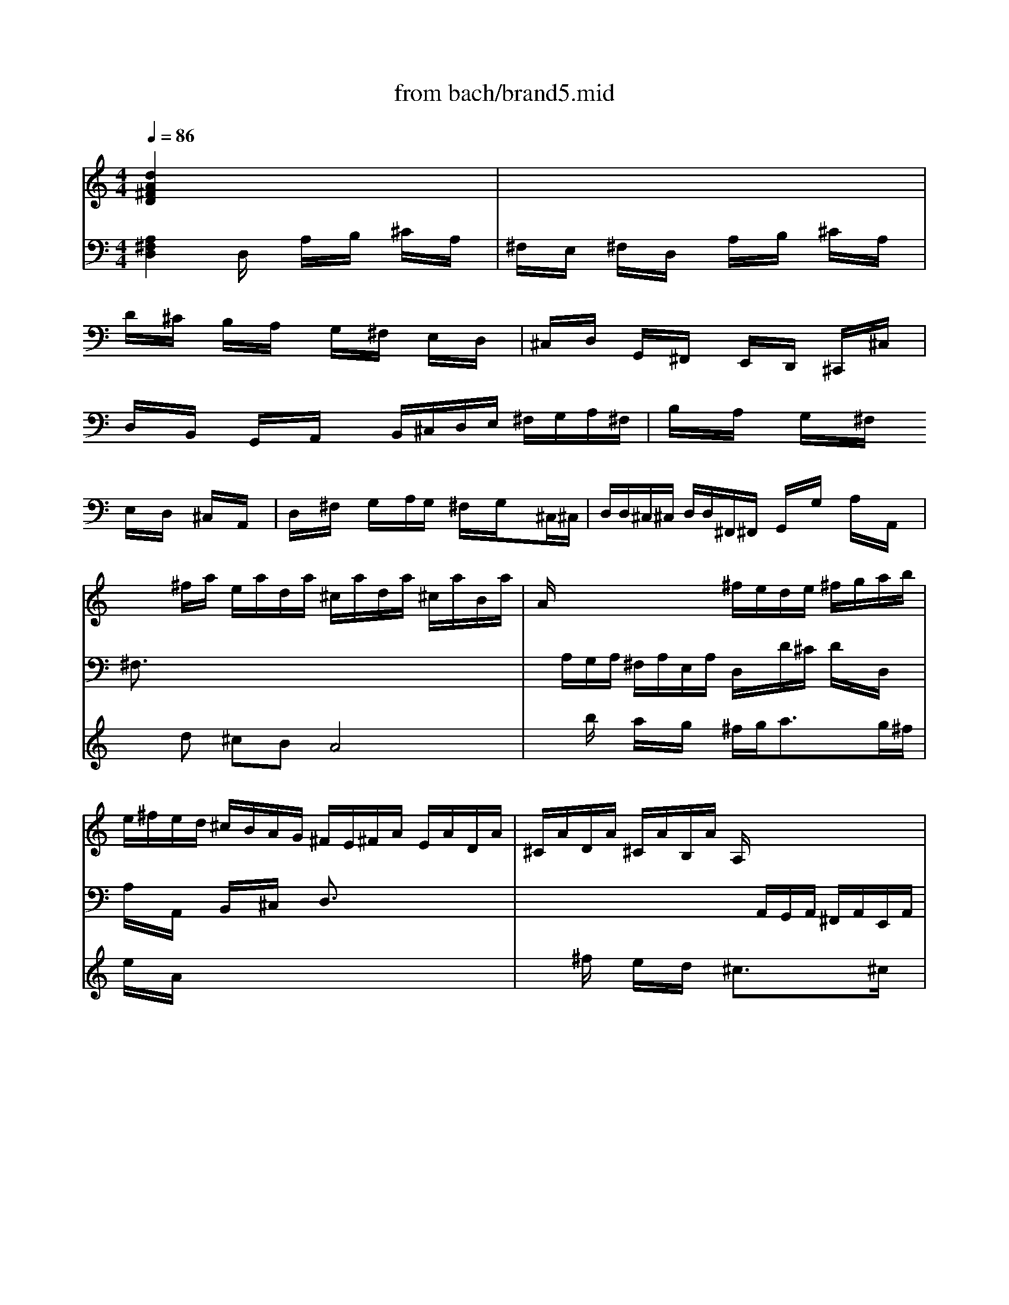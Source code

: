 X: 1
T: from bach/brand5.mid
M: 4/4
L: 1/8
Q:1/4=86
K:C % 0 sharps
% Allegro
% Affettuoso
% Allegro
V:1
% Cembalo RH
%%MIDI program 6
% Allegro
[d2A2^F2D2] x6| \
x8| \
x8| \
x8|
x8| \
x8| \
x8| \
x8|
x/2x/2^f/2a/2 e/2a/2d/2a/2 ^c/2a/2d/2a/2 ^c/2a/2B/2a/2| \
A/2x/2x/2x/2 x/2x/2x/2x/2 ^f/2e/2d/2e/2 ^f/2g/2a/2b/2| \
e/2^f/2e/2d/2 ^c/2B/2A/2G/2 ^F/2E/2^F/2A/2 E/2A/2D/2A/2| \
^C/2A/2D/2A/2 ^C/2A/2B,/2A/2 A,/2x/2x/2x/2 x/2x/2x/2x/2|
^F/2E/2D/2E/2 ^F/2G/2A/2B/2 ^c/2d/2^c/2B/2 A/2G/2^F/2E/2| \
D/2^f/2e/2^f/2 d/2^f/2^c/2^f/2 B/2^f/2A/2^f/2 ^G/2^f/2^F/2^f/2| \
E/2e/2d/2e/2 ^c/2e/2B/2e/2 A/2e/2^G/2e/2 ^F/2e/2E/2e/2| \
D/2d/2^c/2d/2 B/2d/2A/2d/2 ^G/2d/2^F/2d/2 E/2d/2^G/2d/2|
^c/2A/2d/2A/2 e/2A/2^c/2e/2 ^f/2d/2a/2^c/2 d/2e/2^f/2d/2| \
B/2e/2d/2e/2 A/2a/2^g/2^f/2 e/2d/2^c/2e/2 d/2^c/2B/2d/2| \
e/2x/2^c/2x6x/2| \
x6 x/2e/2[d/2^G/2-][e/2^G/2]|
[^c/2A/2-][e/2A/2][e/2B/2=G/2-][e/2A/2G/2] [A/2^F/2-][d/2^F/2][G/2E/2-][^c/2E/2] [d2A2^F2D2] x2| \
x/2d/2^f/2e/2 d/2^c/2B/2A/2 ^G/2d/2^c/2B/2 A/2^G/2^F/2=F/2| \
[A/2^F/2-][^c/2^F/2][^G/2E/2-][^c/2E/2] [^F/2D/2-][B/2D/2][E/2^C/2-][^A/2^C/2] [B2^F2D2B,2] x2| \
x/2^G/2=A/2^c/2 B/2A/2^G/2^F/2 =F/2B/2A/2^G/2 ^F/2E/2D/2^C/2|
D/2d/2=c/2d/2 B/2d/2[^f/2-A/2][^f/2c/2] [=g2d2B2G2] x2| \
x/2g/2b/2a/2 g/2^f/2e/2d/2 ^c/2d/2^c/2B/2 A/2G/2^F/2E/2| \
Dx  (3E/2D/2E/2 (3^F/2E/2^F/2  (3G/2^F/2G/2 (3A/2B/2A/2  (3G/2A/2G/2 (3^F/2G/2^F/2| \
d/2B/2A/2B/2 ^G/2B/2^F/2B/2 E/2B/2D/2B/2 ^C/2A/2B,/2^G/2|
[AE^C]x6x| \
x8| \
x3B ^c/2A/2B/2d/2 ^c/2e/2A/2=G/2| \
^F/2D/2E/2G/2 ^F/2A/2D/2=c/2 B/2G/2A/2c/2 B/2d/2G/2^F/2|
E/2^C/2D/2^F/2 E/2G/2^C/2B/2 ^A/2^F/2^G/2B/2 ^A/2^c/2^F/2E/2| \
D/2B,/2^C/2E/2 D/2^F/2B,/2=A/2 =G/2B/2E/2d/2 ^c/2e/2g/2B/2| \
^A2 x^c d/2e/2^f/2e/2 d/2^c/2d/2B/2| \
gx3/2=a/2g/2^f/2 e/2d/2^c/2B/2 ^A/2^G/2^A/2^F/2|
d/2^c/2B/2^c/2 d/2e/2^f/2d/2 =g/2=a/2b/2a/2 g/2^f/2e/2d/2| \
^c/2g/2^f/2e/2 d/2^c/2B/2^A/2 B/2G/2^F/2E/2 D/2^C/2B,/2^C/2| \
D/2E/2^F/2G/2 ^F/2E/2D/2^C/2 D/2E/2^F/2^G/2 ^A/2B/2^c/2^A/2| \
[^fB^F]x6x|
x8| \
x/2d/2^f/2b/2 e/2=a/2d/2=g/2 ^c/2^f/2d/2^f/2 ^c/2^f/2B/2^f/2| \
^A/2^f/2B/2^f/2 ^A/2^f/2^G/2^f/2 ^F/2x/2x/2x/2 x/2x/2x/2x/2| \
d/2^c/2B/2^f/2 x/2x/2x/2x/2 =g/2^f/2e/2^f/2 g/2=a/2b/2a/2|
x/2x/2x/2x/2 x/2x/2x/2x/2 ^c/2g/2d/2g/2 ^c/2g/2B/2g/2| \
A/2x/2x/2x/2 x/2x/2x/2x/2 ^f/2e/2d/2A/2 x/2x/2x/2x/2| \
x/2x/2x/2x/2 x/2x/2x/2x/2 x/2x/2x/2x/2 x/2x/2x/2x/2| \
x/2x/2x/2x/2 x/2x/2x/2x/2 x/2x/2x/2x/2 x/2x/2x/2x/2|
x/2x/2x/2x/2 x/2x/2x/2x/2 x/2x/2x/2x/2 x/2x/2x/2x/2| \
e/2x2A/2[G/2^C/2]A/2 [^F/2D/2]A/2[E/2=C/2]A/2 [D/2B,/2]G/2[C/2A,/2]^F/2| \
[G3/2D3/2B,3/2G,3/2]x3g/2b/2a/2 g/2^f/2e/2d/2| \
^c/2g/2^f/2e/2 d/2^c/2B/2^A/2 [d/2B/2-][^f/2B/2][^c/2=A/2-][^f/2A/2] [B/2G/2-][e/2G/2][A/2^F/2-][^d/2^F/2]|
[e2B2G2E2] x2 x/2^c/2=d/2^f/2 e/2d/2^c/2B/2| \
^A/2e/2d/2^c/2 B/2=A/2G/2^F/2 [B/2G/2-][d/2G/2][A/2=F/2-][d/2F/2] [G/2E/2-][=c/2E/2][F/2D/2-][B/2D/2]| \
[c2G2E2C2] x2 x/2c/2e/2d/2 c/2B/2A/2G/2| \
^F/2G/2^F/2E/2 D/2C/2B,/2A,/2 G,/2x3/2  (3A/2G/2A/2 (3B/2A/2B/2|
 (3c/2B/2c/2 (3d/2e/2d/2  (3c/2d/2c/2 (3B/2c/2B/2 g/2e/2d/2e/2 ^c/2e/2B/2e/2| \
A/2e/2G/2e/2 ^F/2e/2E/2^c/2 dx3| \
x8| \
x8|
xd/2^f/2 e/2^c/2d/2e/2 x/2x/2e x2| \
x4 x/2A/2B/2^c/2 d/2e/2^f/2g/2| \
^f/2e/2A/2B/2 ^c/2A/2B/2d/2 ^c/2e/2^f/2d/2 e/2g/2^f/2e/2| \
d/2B/2e/2^f/2 ^g/2a/2b/2^g/2 e/2a/2A/2^c/2 B/2^G/2A/2B/2|
B/2<^c/2B x6| \
x/2E/2^F/2^G/2 A/2B/2^c/2d/2 ^c/2B/2E/2^F/2 ^G/2E/2^F/2A/2| \
^G/2B/2^c/2A/2 B/2d/2^c/2B/2 A/2^F/2B/2^c/2 ^d/2A/2^G/2A/2| \
^G/2e/2^d/2e/2 B/2e/2=d/2e/2 ^c/2^f/2=f/2^f/2 ^F/2^f/2e/2^f/2|
d/2e/2d/2^c/2 B/2^c/2d/2B/2 =f/2B/2A/2^G/2 ^F/2^c/2^f/2e/2| \
d/2^c/2B/2A/2 ^G/2^F/2=F/2^F/2 ^G/2B/2d/2=f/2 ^g/2^G/2^F/2=F/2| \
^F/2A/2^c/2=F/2 ^F/2A/2^c/2^C/2 ^F/2A/2^c/2=F/2 ^F/2A/2^c/2^C/2| \
^F/2A/2d/2=F/2 ^F/2A/2d/2D/2 ^F/2A/2d/2=F/2 ^F/2A/2d/2D/2|
=F/2^G/2B/2^D/2 F/2^G/2B/2^C/2 F/2^G/2B/2^D/2 F/2^G/2B/2^C/2| \
^F/2^G/2A/2=F/2 ^F/2^G/2A/2^C/2 ^F/2^G/2A/2=F/2 ^F/2^G/2A/2^C/2| \
^F/2A/2=d/2=F/2 ^F/2A/2d/2D/2 ^F/2A/2d/2=F/2 ^F/2A/2d/2D/2| \
^G/2B/2d/2^F/2 ^G/2B/2d/2E/2 ^G/2B/2d/2^F/2 ^G/2B/2d/2E/2|
A/2^c/2e/2^G/2 A/2^c/2e/2E/2 A/2^c/2e/2^G/2 A/2^c/2e/2E/2| \
A/2d/2^f/2^G/2 A/2d/2^f/2^F/2 A/2d/2^f/2^G/2 A/2d/2^f/2^F/2| \
^G/2B/2d/2^F/2 ^G/2B/2d/2E/2 ^G/2B/2d/2^F/2 ^G/2B/2d/2E/2| \
A/2B/2^c/2^G/2 A/2B/2^c/2E/2 A/2B/2^c/2^G/2 A/2B/2^c/2E/2|
A/2^c/2^f/2^G/2 A/2^c/2^f/2^F/2 A/2^c/2^f/2^G/2 A/2^c/2^f/2^F/2| \
B/2^d/2^f/2A/2 B/2^d/2^f/2^G/2 B/2^d/2^f/2A/2 B/2^d/2^f/2^G/2| \
^G/2B/2e/2^F/2 ^G/2B/2e/2E/2 ^G/2B/2e/2^F/2 ^G/2B/2e/2E/2| \
A/2^c/2e/2^G/2 A/2^c/2e/2^F/2 A/2^c/2e/2^G/2 A/2^c/2e/2^F/2|
^F/2A/2=d/2E/2 ^F/2A/2d/2D/2 ^F/2A/2d/2E/2 ^F/2A/2d/2D/2| \
^G/2B/2d/2^F/2 ^G/2B/2d/2E/2 ^G/2B/2d/2^F/2 ^G/2B/2d/2D/2| \
E/2^G/2^c/2D/2 E/2^G/2^c/2^C/2 E/2^G/2^c/2D/2 E/2^G/2^c/2^C/2| \
^F/2A/2^c/2E/2 ^F/2A/2^c/2D/2 ^F/2A/2^c/2E/2 ^F/2A/2^c/2^C/2|
D/2^F/2B/2^C/2 D/2^F/2B/2B,/2 D/2^F/2B/2^C/2 D/2^F/2B/2B,/2| \
E/2^G/2B/2D/2 E/2^G/2B/2^C/2 E/2^G/2B/2D/2 E/2^G/2B/2B,/2| \
^C/2E/2^c/2B,/2 ^C/2E/2^c/2A,/2 ^C/2E/2^c/2B,/2 ^C/2E/2^c/2A,/2| \
D/2^F/2A/2^C/2 D/2^F/2A/2B,/2 D/2^F/2A/2^C/2 D/2^F/2A/2B,/2|
D/2E/2^G/2^C/2 D/2E/2^G/2B,/2 D/2E/2^G/2^C/2 D/2E/2^G/2B,/2| \
^C/2E/2A/2^C/2 D/2^G/2B/2D/2 E/2A/2^c/2E/2 ^F/2A/2d/2^F/2| \
^G/2B/2d/2^F/2 ^G/2B/2d/2E/2 ^G/2B/2d/2^F/2 ^G/2B/2d/2E/2| \
A/2B/2=c/2^G/2 A/2B/2c/2^D/2 A/2B/2c/2^G/2 A/2B/2c/2^D/2|
=F/2^G/2B/2E/2 F/2^G/2B/2=D/2 F/2^G/2B/2E/2 F/2^G/2B/2D/2| \
E/2^G/2A/2^D/2 E/2^G/2A/2C/2 E/2^G/2A/2^D/2 E/2^G/2A/2C/2| \
=D/2^G/2A/2C/2 D/2^G/2A/2B,/2 D/2^G/2A/2C/2 D/2^G/2A/2B,/2| \
D/2E/2^G/2C/2 D/2E/2^G/2B,/2 D/2E/2^G/2C/2 D/2E/2^G/2B,/2|
[A3/2E3/2^C3/2]x6x/2| \
x8| \
x8| \
x8|
x8| \
x8| \
x8| \
x8|
x8| \
x4 x/2x/2^f/2a/2 e/2a/2d/2a/2| \
^c/2a/2d/2a/2 ^c/2a/2B/2a/2 A (3^c/2B/2^c/2  (3d/2^c/2d/2 (3e/2d/2e/2| \
^f/2e/2d/2e/2 ^f/2=g/2a/2b/2 e/2^f/2e/2d/2 ^c/2B/2A/2G/2|
^F/2E/2^F/2A/2 E/2A/2D/2A/2 ^C/2A/2D/2A/2 ^C/2A/2B,/2A/2| \
A, (3^C/2B,/2^C/2  (3D/2^C/2D/2 (3E/2D/2E/2 ^F/2E/2D/2E/2 ^F/2G/2A/2B/2| \
^c/2d/2^c/2B/2 A/2G/2^F/2E/2 D/2g/2^f/2e/2 d/2=c/2B/2A/2| \
G/2b/2a/2b/2 g/2b/2^f/2b/2 e/2b/2d/2b/2 ^c/2b/2B/2b/2|
A/2a/2g/2a/2 ^f/2a/2e/2a/2 d/2a/2^c/2a/2 B/2a/2A/2a/2| \
G/2g/2^f/2g/2 e/2g/2d/2g/2 ^c/2d/2e/2^c/2 A/2B/2^c/2A/2| \
^f/2d/2^c/2B/2 A/2B/2=c/2A/2 B/2G/2d/2^F/2 G/2A/2B/2G/2| \
E/2A/2G/2A/2 D/2d/2^c/2B/2 A/2G/2^F/2A/2 G/2^F/2E/2G/2|
^FD x6| \
x8| \
x8| \
x8|
x2 x/2d/2^c/2B/2 A/2^F/2G/2B/2 A/2^F/2G/2A/2| \
BA x6| \
x/2D/2E/2^F/2 G/2A/2B/2=c/2 B/2A/2D/2E/2 ^F/2D/2E/2G/2| \
^F/2A/2B/2G/2 A/2c/2B/2A/2 G/2E/2A/2B/2 ^c/2d/2e/2^c/2|
A/2d/2D/2^F/2 E/2^C/2D/2E/2 ^FE x2| \
x4 x/2A/2B/2^c/2 d/2e/2^f/2g/2| \
^f/2e/2A,/2B,/2 ^C/2A,/2B,/2D/2 ^C/2E/2^F/2D/2 E/2G/2^F/2E/2| \
D/2B,/2E/2^F/2 G/2A/2G/2^F/2 E/2^C/2D/2E/2 ^F/2D/2E/2^F/2|
D[bgd] [geB][eBG] x[a^f^c] [^fdA][dA^F]| \
x[geB] [e^cG][^cAE] [d3/2A3/2^F3/2D3/2]x2x/2| \
x8| \
x8|
x8| \
x8| \
x6 x/2x/2x/2x/2| \
x/2x/2x/2x/2 x4 x/2x/2x/2x/2|
x/2x/2x/2x/2 x4 x/2x/2x/2x/2| \
x/2x/2x/2x/2 x4 x/2x/2x/2x/2| \
x/2x/2x/2x/2 x/2x/2x/2x/2 x/2x/2x/2x/2 x/2x/2x/2x/2| \
x/2x/2x/2x/2 x/2x/2x/2x/2 x/2x/2x/2x/2 x/2x/2x/2x/2|
x8| \
x2 x/2x/2x/2x/2 x/2x/2x/2x/2 x/2x/2x/2x/2| \
x/2x/2x/2x/2 x/2x/2x/2x/2 x/2x/2x/2x/2 x/2x/2x/2x/2| \
x/2x/2x/2x/2 x/2x/2x/2x/2 x/2x/2x/2x/2 x/2x/2x/2x/2|
x/2x/2x/2x/2 x/2x/2x/2x/2 x/2x/2x/2x/2 x/2x/2x/2x/2| \
x/2x/2x/2x/2 x/2x/2x/2x/2 x/2x/2x/2x/2 x/2x/2x/2x/2| \
x/2x/2x/2x/2 x/2x/2x/2x/2 x/2x/2x/2x/2 x/2x/2x/2x/2| \
x/2x/2x/2x/2 x/2x/2x/2x/2 x/2x/2x/2x/2 x/2x/2x/2x/2|
x/2x/2x/2x/2 x/2x/2x/2x/2 x/2x/2x/2x/2 x/2x/2x/2x/2| \
x/2[a-^c][a-d][a-^c][a-B][a-A][a-^f][a-e][a/2-d/2-]| \
[a/2d/2]^c-[b^c-][a^c-][g/2-^c/2] g/2[^f/2d/2-][g/2d/2-]d/2- d/2-[ad-][g/2d/2]| \
^f/2[e/2^c/2]x/2^f/2 a/2e/2a/2d/2 a/2^c/2a/2d/2 a/2^c/2a/2B/2|
a/2A/2^c/2G/2 ^c/2^F/2^c/2E/2 ^c/2D/2d/2E/2 d/2^F/2d/2E/2| \
D/2E/2^c/2^F/2 ^c/2G/2^c/2^F/2 E/2D/2d/2E/2 d/2^F/2d/2E/2| \
D/2E/2^c/2^F/2 ^c/2G/2^c/2^F/2 E/2^F/2=c/2G/2 c/2A/2c/2G/2| \
^F/2B-[B-A][B-G][B/2^F/2-] ^F/2E/2B/2^F/2 B/2G/2B/2^F/2|
E/2A-[A-G][A-^F][A/2E/2-] E/2D/2A/2E/2 A/2^F/2A/2E/2| \
D/2G-[G-^F][G-E][G/2D/2-] D/2^C/2G/2D/2 G/2E/2G/2D/2| \
^C/2D/2^F/2A/2 ^C/2D/2^F/2A/2 A,/2D/2^F/2A/2 ^C/2D/2^F/2A/2| \
A,/2D/2^F/2A/2 ^C/2D/2^F/2A/2 B,/2D/2^F/2A/2 ^C/2D/2^F/2A/2|
B,/2D/2E/2^G/2 ^C/2D/2E/2^G/2 B,/2D/2E/2^G/2 ^C/2D/2E/2^G/2| \
B,/2^C/2x/2^c/2 e/2B/2e/2A/2 e/2^G/2e/2A/2 e/2^G/2e/2^F/2| \
e/2E^fed^c/2d/2x/2 x/2ed/2| \
^c/2^f/2=g/2^f/2 e/2d/2^c/2B/2 A/2B/2d/2^c/2 e/2d/2^c/2d/2|
B<e d/2^c/2B/2A/2 ^G/2A/2^G/2^F/2 A/2^c/2e/2d/2| \
^c/2d/2^c/2B/2 d/2^f/2a/2^g/2 ^f/2^g/2a/2b/2 ^g/2d/2^f/2e/2| \
d/2^c/2a/2^g/2 ^f/2e/2d/2^c/2 d/2e/2d/2e/2 ^f<B| \
A/2x/2x/2x/2 x/2x/2x/2x/2 x/2x/2x/2x/2 x/2x/2x/2x/2|
x/2A/2=G/2^F/2 A/2E/2A/2D/2 A/2^C/2-[G/2^C/2][^F/2D/2-] [A/2D/2][E/2^C/2-][A/2^C/2][D/2B,/2-]| \
[A/2B,/2][^C/2A,/2-][G/2A,/2]^F/2 A,/2E/2A,/2D/2 A,/2^C/2A,/2D/2 G/2^C/2^F/2B,/2| \
E/2A,/2D/2[^C/2A,/2-] [A/2A,/2][D/2B,/2-][A/2B,/2][E/2^C/2-] [A/2^C/2][^F/2D/2-][A/2D/2][E/2^C/2-] [A/2^C/2][^F/2D/2-][B/2D/2][G/2E/2-]| \
[^c/2E/2]^F/2-^F/2x/2 x/2x/2x/2x/2 x/2x/2x/2x/2 x/2x/2x/2x/2|
x/2d/2=c/2B/2 d/2A/2d/2G/2 d/2^F/2c/2[B/2G/2-] [d/2G/2][A/2^F/2-][d/2^F/2][G/2E/2-]| \
[d/2E/2][^F/2D/2]c/2B/2 D/2A/2D/2G/2 D/2^F/2D/2G/2 c/2^F/2B/2E/2| \
A/2D/2G/2[^F/2D/2-] [d/2D/2][G/2E/2-][d/2E/2][A/2^F/2-] [d/2^F/2][B/2G/2-][d/2G/2][A/2^F/2-] [d/2^F/2][B/2G/2-][e/2G/2][c/2A/2-]| \
[^f/2A/2][d/2B/2-][g/2B/2][A/2^F/2-] [d/2^F/2][B/2G/2-][e/2G/2][c/2A/2-] [^f/2A/2][d/2B/2-][g/2B/2][d/2A/2-] [^f/2A/2][e/2B/2-][g/2B/2][^f/2c/2-]|
[a/2c/2][g/2d/2]b/2a/2 b/2g/2b/2^f/2 b/2e/2b/2d/2 b/2^c/2b/2B/2| \
b/2A/2a/2g/2 a/2^f/2a/2e/2 a/2d-[d-^c][d-B][d/2A/2-]| \
A/2G/2g/2^f/2 g/2e/2g/2d/2 g/2^c-[b^c-][a^c-][g/2-^c/2]| \
g/2^f/2A/2d/2 e/2^f/2A/2d/2 e/2^f/2A/2d/2 e/2^f/2A/2d/2|
e/2B/2d/2^f/2 A/2B/2d/2^f/2 A/2G/2B/2e/2 ^F/2G/2B/2d/2| \
E/2G/2A/2^c/2 ^F/2G/2A/2^c/2 ^F/2G/2A/2^c/2 ^F/2G/2A/2^c/2| \
E/2^F/2A/2d/2 E/2^F/2A/2d/2 D/2^F/2A/2d/2 E/2^F/2A/2d/2| \
D/2^G/2B/2d/2 ^F/2^G/2B/2d/2 E/2^G/2B/2d/2 ^F/2^G/2B/2d/2|
E/2A/2B/2^c/2 =G/2^F/2A/2d/2 D/2A/2B/2^c/2 G/2^F/2A/2d/2| \
D/2A/2B/2^c/2 G/2^F/2A/2d/2 ^c/2B/2^c/2d/2 A/2G/2B/2e/2| \
d/2^c/2d/2e/2 B/2A/2^c/2^f/2 e/2d/2e/2^f/2 ^c/2B/2d/2g/2| \
^f/2e/2^f/2g/2 d/2^c/2e/2a/2 g/2^f/2g/2a/2 e/2d/2^f/2b/2|
a/2e/2^f/2g/2 d/2^c/2e/2a/2 g/2d/2e/2^f/2 ^c/2B/2d/2g/2| \
^f/2^c/2d/2e/2 B/2A/2^c/2^f/2 e/2B/2^c/2d/2 A/2G/2B/2e/2| \
d/2x/2x/2x/2 x/2x/2x/2x/2 x/2x/2x/2x/2 x/2x/2x/2x/2| \
x/2x/2x/2x/2 x/2x/2x/2x/2 x/2x/2x/2x/2 x/2x/2x/2x/2|
x/2x/2x/2x/2 x/2x/2x/2x/2 x/2x/2x/2x/2 x/2x/2x/2x/2| \
x/2x/2x/2x/2 x/2x/2x/2x/2 x/2x/2x/2x/2 x/2x/2x/2x/2| \
x/2x/2x/2x/2 x/2x/2x/2x/2 x/2x/2x/2x/2 x/2x/2x/2x/2| \
x/2x/2x/2x/2 x/2x/2x/2x/2 x/2x/2x/2x/2 x/2x/2x/2x/2|
x/2x/2x/2x/2 x/2x/2x/2x/2 x/2x3/2 x/2x3/2| \
x/2x/2x/2x/2 x/2x/2x/2x/2 x/2x/2[^C,/2A,,/2]D,/2 E,/2 (3=F,/2A,,/2D,/2E,/2| \
F,/2 (3G,/2
M: 2/4
L: 1/8
A,,/2E,/2^F,/2 G,/2 (3A,/2A,,/2^F,/2G,/2| \
A,/2B,/2
M: 4/4
L: 1/8
x/2x/2 x/2x/2x/2x/2 x/2x/2x/2x/2 x/2x/2x/2x/2|
x/2x/2x/2x/2 x/2x/2x/2x/2 x/2x/2x/2x/2 x/2x/2x/2x/2| \
x/2x/2x/2x/2 x/2x/2x/2x/2 x/2x/2x/2x/2 x/2x/2x/2x/2| \
x/2x/2x/2x/2 x/2x/2x/2x/2 x/2x/2x/2x/2 x/2x/2x/2x/2| \
x/2x/2x/2x/2 x/2x/2x/2x/2 x/2x/2x/2x/2 x/2x/2x/2x/2|
x/2x/2x/2x/2 x/2x/2x/2x/2 x/2x/2x/2x/2 x/2x/2x/2x/2| \
x/2x/2[^A/2G/2] (3=F/2E/2F/2 (3G/2^A/2G/2 (3F/2E/2F/2 (3G/2^A/2G/2 (3F/2E/2F/2 (3G/2^A/2G/2F/2| \
[F/2E/2] (3G/2=A/2F/2 (3E/2F/2G/2 (3A/2d/2A/2 (3G/2F/2G/2 (3A/2d/2A/2 (3G/2F/2G/2 (3A/2d/2A/2G/2| \
[G/2F/2] (3A/2d/2F/2 (3E/2D/2E/2 (3F/2d/2F/2 (3E/2D/2E/2 (3F/2d/2F/2 (3E/2D/2E/2 (3F/2d/2F/2E/2|
[E/2D/2] (3F/2d/2G/2 (3^F/2E/2^F/2 (3G/2d/2G/2 (3^F/2E/2^F/2 (3G/2d/2G/2 (3^F/2E/2^F/2 (3G/2d/2G/2^F/2| \
[^F/2E/2] (3G/2^c/2G/2 (3^F/2E/2^F/2 (3G/2^c/2G/2 (3^F/2E/2^F/2 (3G/2^c/2G/2 (3^F/2E/2^F/2 (3G/2^c/2G/2^F/2| \
[^F/2E/2] (3G/2d/2^F/2 (3E/2D/2E/2 (3^F/2G/2^F/2 (3G/2A/2G/2A/2<B/2=c/2 B/2A/2G/2^F/2| \
E/2D/2E/2G/2 ^F/2A/2G/2^F/2 G/2E<AG/2^F/2E/2|
D/2^C/2D/2^C/2 B,/2D/2^F/2A/2 G/2^F/2G/2^F/2 E/2G/2B/2d/2| \
^c/2B/2^c/2d/2 e/2^c/2G/2B/2 A/2G/2^F/2d/2 ^c/2B/2A/2G/2| \
^F/2G/2A/2G/2 A/2B/2^c/2d/2 e/2^c<de/2e-| \
e/2d/2[d2A2^F2D2]x4x|
x8| \
x8| \
x8| \
x8|
x8| \
x8| \
x6 [dB^F][dAE]| \
[^cAG][d2A2^F2]x4x|
x
% Affettuoso
[^F2D2][^F2^C2][E2B,2][B,-G,-]| \
[B,G,][^C2^A,2]^C2[D2B,2][E-B,-]| \
[EB,][^F2^A,2][^F-B,] [^F^C]x3| \
x8|
x8| \
x8| \
x8| \
x8|
x3^F2B2^c-| \
^c/2d/2^A2B3/2^c/2d2e-| \
e/2^f/2^c/2^A/2 ^c/2e/2g/2^f/2 g/2e/2>d/2[e/2d/2] [e/2d/2][e/2d/2][e/2d/2][e/2d/2]| \
[e/2^c/2]d/2^c2^f ee de|
^cd6-d-| \
dx2b ^gd ^cd| \
B^c6-^c-| \
^cx2=a ^f=c Bc|
AB2e ^c=G ^FG| \
E2<^F2 G2<E2| \
DD4x3| \
x8|
x8| \
x8| \
x8| \
x8|
x8| \
x8| \
x3^f2e2d-| \
d/2^c/2d2B d^g a^g|
ba6-a-| \
ax2B d^f ^g^f| \
a^g6-^g-| \
^gx2A ^c=f ^f=f|
^g^f2d B^G ^F^G| \
^f=f ^f=f ^f (3=f/2^f/2=f/2 [^f/2=f/2][^f/2=f/2][^f/2=f/2][^f/2=f/2]| \
[^f/2=f/2]^f/2^g2^c2x2^c-| \
^cB d^c BA ^G=F|
^Fd4-d- [dB]=f| \
^fA =c^c ^FA2^G-| \
^G/2^F/2^F4x3| \
x8|
x8| \
x8| \
x8| \
x8|
x8| \
x8| \
x3^c2^f2=g-| \
g/2a/2^d3 e^f3-|
^f3B2e2^f-| \
^f/2g/2^c3 =de3-| \
e2- [ed]a ^f=c Bc| \
AB2b ^gd ^cd|
B=c A^f ^dA =GA| \
^FG B^d eA ^fg| \
a (3^d/2e/2^d/2 [e/2^d/2][e/2^d/2][e/2^d/2][e/2^d/2] [e/2^d/2][e/2^d/2]e/2x3/2^f-| \
^f^f ^de2x2g-|
gg e^f2x2a-| \
ac AB g^f eg| \
^de4x3| \
x8|
x8| \
x8| \
x8| \
x8|
x8| \
x8| \
x3B2A2G-| \
G/2^F/2G2E G^c =d^c|
ed6-d-| \
dx2E GB ^cB| \
d^c6-^c-| \
^cx2D ^F^A B^A|
^cB2G E^C B,^C| \
B^A B^A B2<B2| \
^A/2B/2^c2^F2x2^f-| \
^fe g^f ed ^c^A|
Bg4-g- [ge]^a| \
bd =f^f B (3d/2e/2d/2 [e/2d/2][e/2d/2][e/2^c/2]B/2| \
^cB4x3| \
x3^C E^A B^A|
^cD4x3| \
x3^C E^A B^A| \
^cD ^CD ^FB ^cB| \
dE DE G^c d^c|
ee2 (3^A/2B/2^A/2 [B/2^A/2][B/2^A/2]B/2x3/2^c-| \
^c^c ^AB2x2d-| \
dd B^c2x2e-| \
eG E^F d^c B^c|
^AB4x3| \
x8| \
x8| \
x8|
x8| \
x8| \
x8| \
x8|
x8| \
x8| \
x8| \
x8|
x8| \
x8| \
x2 x/2
% Allegro
M: 2/4
L: 1/8
d<=a/2-| \
a/2 (3e^fed/2^c/2d/2|
x/2 (3eA^cB/2A/2B/2| \
x/2 (3^c^FBA/2^G/2^c/2| \
x/2B/2x/2x/2 x/2x/2x/2x/2| \
x/2x/2x/2x/2 x/2x/2x/2x/2|
x/2x/2x2A/2x/2| \
xA/2x3/2^G/2x/2| \
xx/2x/2 x/2x/2x/2x/2| \
x/2x/2 (3A^cBA/2^G/2|
x/2^F/2x/2x/2 x/2x/2x/2x/2| \
x/2x/2 (3E^CDE/2D/2| \
x/2 (3E^FA^G/2^F/2A/2| \
x/2 (3^G^F^DE/2^F/2E/2|
x/2^F/2^G/2x3/2[e^cB]| \
x[e^cA] x[=dB^F]| \
x[dB^G] x[^c-A-]| \
[^c/2A/2-][d/2A/2-][e3/2A3/2-][^f/2A/2]B-|
B/2A/2A x2| \
x4| \
x4| \
x4|
x4| \
x4| \
x4| \
x4|
x4| \
x4| \
x4| \
x2 x/2d/2a-|
a/2 (3e^fed/2^c/2d/2| \
x/2e/2>A/2[=G/2^F/2]  (3A/2B/2^c/2 (3d/2e/2d/2| \
 (3^c/2B/2A/2 (3B/2d/2^c/2  (3B/2A/2G/2 (3^F/2E/2^F/2| \
 (3G/2A/2^F/2 (3D/2^C/2D/2  (3E/2^F/2G/2 (3A/2B/2A/2|
 (3G/2^F/2E/2 (3^F/2A/2G/2  (3^F/2E/2D/2 (3^C/2B,/2^C/2| \
 (3D/2E/2^C/2 (3A,/2D/2E/2  (3^F/2E/2D/2 (3A,/2D/2E/2| \
 (3^F/2E/2D/2 (3^C/2^F/2G/2  (3A/2G/2^F/2 (3D/2G/2A/2| \
 (3B/2A/2G/2 (3E/2G/2A/2  (3B/2A/2G/2 (3^F/2G/2A/2|
 (3B/2^c/2A/2 (3d^cBA/2B/2| \
x/2G/2^F xd| \
xd x^c| \
xx/2x/2 x/2x/2x/2x/2|
x/2x/2 (3d^fed/2^c/2| \
x/2B/2x/2x/2 x/2x/2x/2x/2| \
x/2x/2 (3A^FGA/2G/2| \
x/2 (3ABd^c/2B/2d/2|
x/2 (3^cB^GA/2B/2A/2| \
x/2B/2^c/2x3/2 (3A/2=g/2^f/2| \
 (3e/2d/2^c/2d/2xG/2>^f/2e/2| \
 (3d/2^c/2B/2^c/2x2[e/2d/2]|
 (3=c/2B/2A/2 (3B/2c/2B/2  (3A/2G/2^F/2 (3E/2^F/2E/2| \
D/2[B/2G/2E/2^C/2][^cAGE] x[dA^F]| \
x[d3/2B3/2^F3/2][d/2B/2E/2][^c-A-E-]| \
[^c/2A/2E/2][^c/2G/2E/2][dA^FD] x2|
x4| \
x4| \
x2 x/2G/2d| \
x/2A/2x/2x/2 x/2x/2x/2x/2|
x/2x/2 (3Bd^cB/2d/2| \
x/2^c/2x/2x/2 x/2x/2x/2x/2| \
x/2x/2 (3Bd^cB/2A/2| \
x/2 (3^GAed/2^c/2B/2|
x/2 (3Ad^fe/2d/2^c/2| \
x/2 (3Be=g^f/2e/2d/2| \
x/2^c/2^f/2x2x/2| \
x4|
x4| \
x4| \
x (3^FBdd/2^c/2| \
x/2 (3d^FBd/2d/2^c/2|
x/2 (3dG^AB/2^c/2^A/2| \
x/2 (3BE^A^c/2^c/2B/2| \
x/2 (3^c^FBd/2d/2^c/2| \
x/2 (3dEG^c/2^c/2^A/2|
x/2 (3B^c^AB/2^F/2B/2| \
x/2^A/2B/2x2x/2| \
x4| \
x4|
x (3B^fbb/2^a/2| \
x/2 (3bd^fb/2b/2^a/2| \
x/2 (3be^fg/2e/2^f/2| \
x/2 (3d^ce^a/2^a/2^g/2|
x/2 (3^ad^fb/2b/2^a/2| \
x/2 (3b=ge^c/2^A/2^c/2| \
x/2 (3B^A^cB/2^A/2B/2| \
x/2^c/2d/2x2x/2|
x4| \
x4| \
x2 x/2^c/2^f-| \
^f/2^c/2d3-|
d2 x/2d/2e/2^c/2| \
x/2d/2^c3-| \
^c2 x/2^c/2^f-| \
^f/2d/2x/2x/2 x/2x/2x/2x/2|
x/2x/2 (3B^cd^c/2d/2| \
x/2 (3B=A^F^G/2A/2^c/2| \
x/2B/2^c x2| \
x3/2 (3E^F^GB/2|
x/2A/2B x2| \
x3/2 (3DE^FA/2| \
x/2 (3^GA^C^D/2=F/2^G/2| \
x/2 (3^F^GBA/2^G/2B/2|
x/2A/2x/2x/2 x/2x/2x/2x/2| \
x/2x/2 (3^G=F^F^G/2^F/2| \
x/2 (3^GA^F^G/2A/2^G/2| \
x/2 (3AB^GA/2B/2A/2|
x/2 (3B^cAB/2^c/2B/2| \
x/2 (3^c=dB^c/2d/2^c/2| \
x/2 (3d^GBA/2^G/2^F/2| \
x/2 (3^GAA,B,/2^C/2B,/2|
x/2 (3^CDB,^C/2D/2^C/2| \
x/2 (3D^G,A,B,/2^C-| \
^C3/2D/2 x/2E/2^F-| \
^F3/2x^F/2=F/2^F/2|
x/2^G<^C^c/2B/2^c/2| \
x/2d/2x/2x/2 x/2x/2[^F/2-^F/2][^G/2^F/2-]| \
^F/2-[A/2^F/2-][B/2^F/2-][^c/2^F/2-] ^F/2-[d/2^F/2-][^c/2^F/2-][d/2^F/2-]| \
^F/2-[B/2^F/2-][A/2^F/2-][^G/2^F/2-] ^F/2-[^F/2-^F/2]^F-|
^F4-| \
^F3x| \
x4| \
x4|
x4| \
x4| \
x4| \
x4|
x4| \
x4| \
x4| \
x4|
x4| \
x4| \
x4| \
x4|
x4| \
x4| \
x4| \
x (3^ceaa/2^g/2|
x/2 (3a^cea/2a/2^g/2| \
x/2 (3ade^f/2d/2e/2| \
x/2 (3^cBd^g/2^g/2^f/2| \
x/2 (3^g^cea/2a/2^g/2|
x/2 (3a^fdB/2^G/2B/2| \
x/2 (3A^GBA/2^G/2A/2| \
x/2 (3B^cAB/2^c/2e/2| \
x/2 (3de^cd/2e/2=g/2|
x/2^f/2x/2x/2 x/2x/2x/2x/2| \
x/2x/2x/2x/2 x/2x/2x/2x/2| \
x/2x/2 (3gGAB/2d/2| \
x/2 (3^cdB^c/2d/2^f/2|
x/2e/2x/2x/2 x/2x/2x/2x/2| \
x/2x/2x/2x/2 x/2x/2x/2x/2| \
x/2x/2^f x/2^f/2b| \
x/2 (3^fg^fe/2d/2e/2|
x/2^f<B^F/2B/2d/2| \
x/2 (3^cdB^c/2d/2^f/2| \
x/2e<^fB/2^f| \
x/2 (3^cd^cB/2^A/2B/2|
x/2^c/2^F3/2x/2e-| \
e3/2 (3d^cB^c/2| \
x/2 (3^Ag^fe/2d/2e/2| \
x/2^c<B^F/2B|
x/2 (3^FG^FE/2D/2E/2| \
x/2^F<B,^F,/2B,/2D/2| \
x/2 (3^CDB,^C/2D/2^F/2| \
x/2 (3E^FDE/2^F/2=A/2|
x/2^G/2x/2x/2 x/2x/2x/2x/2| \
x/2x/2 (3A=cBA/2=G/2| \
x/2^F/2x/2x/2 x/2x/2x/2x/2| \
x/2x/2 (3GBAG/2^F/2|
x/2E/2x/2x/2 x/2x/2x/2x/2| \
x/2x/2x/2x/2 x/2x/2x/2x/2| \
x/2x/2 (3^FDE^F/2A/2| \
x/2 (3GA^FG/2A/2^c/2|
x/2B/2x/2x/2 x/2x/2x/2x/2| \
x/2x/2x/2x/2 x/2x/2x/2x/2| \
x/2x/2 (3^cAB^c/2e/2| \
x/2 (3de^cd/2e/2g/2|
x/2^f/2x/2x/2 x/2x/2x/2x/2| \
x/2x/2 (3ge^fg/2e/2| \
x/2^f/2x/2x/2 x/2x/2x/2x/2| \
x/2x/2 (3gbag/2^f/2|
x/2 (3e^fag/2^f/2e/2| \
x/2 (3deg^f/2e/2d/2| \
x/2 (3^cd^fe/2d/2^c/2| \
x/2 (3B^ced/2^c/2d/2|
x/2 (3^cBAB/2^c/2>d/2| \
 (3^c/2B/2A/2^G x/2^F/2=F/2^G/2| \
x/2 (3BA^cB/2A/2^c/2| \
x/2 (3^fBd^c/2B/2^f/2|
x/2 (3=f^fAB/2^c/2d/2| \
x/2 (3ed^fe/2d/2^f/2| \
x/2 (3b^g=f^f/2=g-| \
g3/2 (3^fed^c/2|
x/2 (3B^c^fe/2^d/2e/2| \
x/2 (3^fBe^f/2g/2a/2| \
x/2 (3b=c'^de/2B/2e/2| \
x/2 (3^deBA/2G/2^F/2|
x/2 (3GEAG/2^F/2G/2| \
x/2 (3A=DGA/2B/2c/2| \
x/2 (3AGAB/2E| \
x/2 (3eadc/2B/2A/2|
x/2G/2A3/2x/2 (3A/2G/2^F/2| \
 (3E/2^D/2E/2 (3^FBAG/2^F/2| \
x/2 (3E^FB^A/2B/2^f/2| \
x/2=A/2B x2|
x2 x/2^c/2=f/2^A/2| \
x/2B<^c^F/2B/2^G/2| \
x/2=F<^F^C/2=D/2^A,/2| \
x/2B,/2x3|
x4| \
x4| \
x4| \
x4|
x3/2 (3DE^F^G/2| \
x/2 (3=A^GE^F/2^G/2A/2| \
x/2 (3B^A^F^G/2^A/2B/2| \
x/2 (3^cB^G=A/2B/2^c/2|
x/2 (3d^c^AB/2^c/2d/2| \
x/2 (3e^fdB/2^f/2d/2| \
x/2 (3B^fdB/2^F/2B/2| \
x/2^A/2B3/2x3/2|
x[d2=A2^F2D2]x| \
x4| \
x4| \
x4|
x4| \
x4| \
x4| \
x4|
x4| \
x4| \
x2 x/2d/2a-| \
a/2 (3e^fed/2^c/2d/2|
x/2 (3eA^cB/2A/2B/2| \
x/2 (3^c^FBA/2^G/2^c/2| \
x/2B/2>A/2[A/2^G/2]  (3B/2^c/2d/2 (3e/2^f/2e/2| \
 (3d/2^c/2B/2 (3A/2^c/2B/2  (3A/2^G/2^F/2 (3E/2^F/2E/2|
 (3D/2^C/2B,/2A,/2x3/2A| \
xA x^G| \
x (3A/2B/2A/2 [B/2A/2][B/2A/2][B/2A/2][B/2A/2]| \
[B/2A/2][B/2A/2][B/2A/2] (3^cBA^G/2|
x/2^F/2>E/2[^F/2E/2] [^F/2E/2][^F/2E/2][^F/2E/2][^F/2E/2]| \
[^F/2E/2][^F/2E/2][^F/2E/2] (3^CDED/2| \
x/2 (3E^FA^G/2^F/2A/2| \
x/2 (3^G^F^DE/2^F/2E/2|
x/2^F/2^G/2x3/2[e^cB]| \
x[e^cA] x[=dB^F]| \
x[dB^G] x[^c-A-]| \
[^c/2A/2-][d/2A/2-][e3/2A3/2-][^f/2A/2]B-|
B/2A/2A x2| \
x4| \
x4| \
x4|
x4| \
x4| \
x4| \
x4|
x4| \
x4| \
x4| \
x2 x/2d/2a-|
a/2 (3e^fed/2^c/2d/2| \
x/2e/2>A/2[=G/2^F/2]  (3A/2B/2^c/2 (3d/2e/2d/2| \
 (3^c/2B/2A/2 (3B/2d/2^c/2  (3B/2A/2G/2 (3^F/2E/2^F/2| \
 (3G/2A/2^F/2 (3D/2^C/2D/2  (3E/2^F/2G/2 (3A/2B/2A/2|
 (3G/2^F/2E/2 (3^F/2A/2G/2  (3^F/2E/2D/2 (3^C/2B,/2^C/2| \
 (3D/2E/2^C/2 (3A,/2D/2E/2  (3^F/2E/2D/2 (3A,/2D/2E/2| \
 (3^F/2E/2D/2 (3^C/2^F/2G/2  (3A/2G/2^F/2 (3D/2G/2A/2| \
 (3B/2A/2G/2 (3E/2G/2A/2  (3B/2A/2G/2 (3^F/2G/2A/2|
 (3B/2^c/2A/2 (3d^cBA/2B/2| \
x/2G/2^F xd| \
xd x^c| \
xx/2x/2 x/2x/2x/2x/2|
x/2x/2 (3d^fed/2^c/2| \
x/2B/2x/2x/2 x/2x/2x/2x/2| \
x/2x/2 (3A^FGA/2G/2| \
x/2 (3ABd^c/2B/2d/2|
x/2 (3^cB^GA/2B/2A/2| \
x/2B/2^c/2x3/2 (3A/2=g/2^f/2| \
 (3e/2d/2^c/2d/2xG/2>^f/2e/2| \
 (3d/2^c/2B/2^c/2x2[e/2d/2]|
 (3=c/2B/2A/2 (3B/2c/2B/2  (3A/2G/2^F/2 (3E/2^F/2E/2| \
D/2[B/2G/2E/2^C/2][^cAGE] x[dA^F]| \
x[d3/2B3/2^F3/2][d/2B/2E/2][^c-A-E-]| \
[^c/2A/2E/2][^c/2G/2E/2][dA^FD] x2|
x4| \
x4| \
x2 x/2G/2d| \
x/2A/2x/2x/2 x/2x/2x/2x/2|
x/2x/2 (3Bd^cB/2d/2| \
x/2^c/2x/2x/2 x/2x/2x/2x/2| \
x/2x/2 (3Bd^cB/2A/2| \
x/2 (3^G^ced/2^c/2B/2|
x/2 (3Ad^fe/2d/2^c/2| \
x/2 (3Be=g^f/2e/2d/2| \
x/2^c<^fa/2d'| \
x/2 (3abag/2^f/2g/2|
x/2a<de/2^c| \
x/2d/2[d3-A3-^F3-D3-]|[dA^FD]
V:2
% Cembalo LH
%%MIDI program 6
% Allegro
[A,2^F,2D,2] xD,/2x/2 A,/2x/2B,/2x/2 ^C/2x/2A,/2x/2| \
^F,/2x/2E,/2x/2 ^F,/2x/2D,/2x/2 A,/2x/2B,/2x/2 ^C/2x/2A,/2x/2| \
D/2x/2^C/2x/2 B,/2x/2A,/2x/2 G,/2x/2^F,/2x/2 E,/2x/2D,/2x/2| \
^C,/2x/2D,/2x/2 G,,/2x/2^F,,/2x/2 E,,/2x/2D,,/2x/2 ^C,,/2x/2^C,/2x/2|
D,/2x/2B,,/2x/2 G,,/2x/2A,,/2x/2 B,,/2^C,/2D,/2E,/2 ^F,/2G,/2A,/2^F,/2| \
B,/2x/2A,/2x/2 G,/2x/2^F,/2x/2 E,/2x/2D,/2x/2 ^C,/2x/2A,,/2x/2| \
D,/2x/2^F,/2x/2 G,/2x/2A,/2G,/2 ^F,/2x/2G,/2x3/2^C,/2^C,/2| \
D,/2D,/2^C,/2^C,/2 D,/2D,/2^F,,/2^F,,/2 G,,/2x/2G,/2x/2 A,/2x/2A,,/2x/2|
^F,3/2x6x/2| \
x/2A,/2G,/2A,/2 ^F,/2A,/2E,/2A,/2 D,/2x/2D/2^C/2 D/2x/2D,/2x/2| \
A,/2x/2A,,/2x/2 B,,/2x/2^C,/2x/2 D,3/2x2x/2| \
x4 x/2A,,/2G,,/2A,,/2 ^F,,/2A,,/2E,,/2A,,/2|
D,,/2x/2D,/2^C,/2 D,/2x/2D,,/2x/2 A,,/2x/2A,/2x/2 B,/2x/2^C/2x/2| \
D,/2D/2^C/2D/2 B,/2D/2A,/2D/2 ^G,/2D/2^F,/2D/2 E,/2D/2D,/2D/2| \
^C,/2^C/2B,/2^C/2 A,/2^C/2^G,/2^C/2 ^F,/2^C/2E,/2^C/2 D,/2^C/2^C,/2^C/2| \
B,,/2B,/2A,/2B,/2 ^G,/2B,/2^F,/2B,/2 E,/2B,/2D,/2B,/2 ^C,/2B,/2B,,/2B,/2|
A,,/2A,/2B,,/2A,/2 ^C,/2A,/2A,,/2A,/2 D,/2A,/2E,/2A,/2 ^F,/2A,/2D,/2A,/2| \
E,/2x/2E,,/2x^F,/2E,/2D,/2 ^C,/2x/2D,/2x/2 E,/2x/2E,,/2x/2| \
A,,3/2x3/2A,, E,^F, ^G,E,| \
^C,B,, ^C,A,, E,/2E/2D/2E/2 ^C/2E/2B,/2E/2|
A,2 xA,, D,/2A,/2=G,/2A,/2 ^F,/2A,/2D,/2^F,/2| \
B,,2 x3E, A,^C,| \
^F,2 x^F,, B,,/2^F,/2E,/2^F,/2 D,/2^F,/2B,,/2D,/2| \
^G,,2 x3^C, ^F,A,,|
D,2 xD, =G,/2D/2=C/2D/2 B,/2D/2G,/2B,/2| \
E,2 x3E, A,A,,| \
D,,/2D,/2C,/2D,/2 B,,/2D,/2A,,/2D,/2 G,,/2D,/2^F,,/2D,/2 E,,/2D,/2D,,/2D,/2| \
B,,2 x3B,, E,E,,|
A,^G, ^F,E, D,^C, B,,A,,| \
^G,,A,, D,^C, B,,A,, ^G,,^G,| \
A,^F, D,E, A,E, A,,^C,| \
D,A, D^F, =G,D, G,,B,,|
^C,B,, ^C,E, ^F,^C, ^F,,^A,,| \
B,,^F, B,D, E,^F, G,E,| \
^F,^C, ^A,,^F,, B,,/2B,,/2D,/2D,/2 ^F,/2^F,/2B,/2B,/2| \
E,B,, G,,E,, ^F,,/2^F,,/2^A,,/2^A,,/2 ^C,/2^C,/2^F,/2^F,/2|
B,,/2B,,/2D,/2D,/2 ^F,/2^F,/2B,/2B,/2 E,/2E,/2G,/2G,/2 B,/2B,/2E/2E/2| \
^F,2 x^F, B,,^C, D,E,| \
^F,E, ^F,^F,, B,,2 xD,| \
D^C B,=A, G,^F, E,D,|
^C,B,, B,,^A,, B,,G,, E,,^F,,| \
B,,D  (3^C/2D/2^C/2 (3B,/2^C/2B,/2 ^A,x3| \
x4 x/2^F,/2E,/2^F,/2 D,/2^F,/2^C,/2^F,/2| \
B,,/2^F,/2=A,,/2^F,/2 G,,/2^F,/2^F,,/2^F,/2 E,,2 x2|
A,,2 x6| \
x/2A,/2G,/2A,/2 ^F,/2A,/2E,/2A,/2 D,/2A,/2=C,/2A,/2 B,,/2A,/2A,,/2A,/2| \
G,,x6x| \
x8|
x8| \
x/2A,/2G,/2A,/2 ^F,/2A,/2E,/2A,/2 D,2 xD,,| \
G,,/2D,/2C,/2D,/2 B,,/2D,/2G,,/2B,,/2 E,,2 x2| \
xA,, D,^F,, B,,2 xB,,|
E,/2B,/2A,/2B,/2 G,/2B,/2E,/2G,/2 ^C,2 x2| \
xD, B,B,, G,2 xG,,| \
=C,/2G,/2=F,/2G,/2 E,/2G,/2C,/2E,/2 A,,2 x2| \
xA,, B,,D,, G,,/2G,/2^F,/2G,/2 E,/2G,/2D,/2G,/2|
C,/2G,/2B,,/2G,/2 A,,/2G,/2G,,/2G,/2 E,2 x2| \
xE, A,A,, D^C B,A,| \
G,^F, E,D, ^C,D, G,^F,| \
E,D, ^C,A,, D,B,, G,,A,,|
^F,,G,, xG,, ^G,,A,, xA,,| \
^A,,B,, ^C,/2=A,/2B,/2^C/2 D^C B,A,| \
=G,3/2x3/2^F, E,D, ^C,D,| \
B,,A,, E,D, ^C,D, xD,|
^D,E, xE, =F,^F, ^G,/2E,/2^F,/2^G,/2| \
A,^G, ^F,E, =D,3/2x3/2^C,| \
B,,A,, ^G,,A,, ^F,,E,, B,,B,| \
EE, ^G,E, x^F, A,^F,|
x^G, B,^G, xA, ^CA,| \
xB, DB, x^C =F^C| \
^F,^G, A,B, A,B, A,^G,| \
^F,=F, ^F,^G, A,^G, A,^F,|
^G,A, B,A, ^G,^F, ^G,^C,| \
^F,^G, A,B, A,B, A,^G,| \
^F,^G, A,^G, ^F,E, D,^C,| \
B,,A,, ^G,,^F,, E,,D, ^C,B,,|
A,,B,, ^C,D, ^C,D, ^C,B,,| \
A,,A, ^F,D, A,,A, ^F,D,| \
A,,D B,^G, E,B, ^G,E,| \
A,,3/2x6x/2|
A,^C ^F^C A,^F, ^D,^F,| \
^G,,3/2x6x/2| \
^G,B, EB, ^G,E, ^C,E,| \
^F,,3/2x6x/2|
^F,A, =DA, ^F,D, B,,D,| \
E,,3/2x6x/2| \
E,^G, ^C^G, E,^C, A,,^C,| \
D,,3/2x6x/2|
D,^F, B,^F, D,B,, ^G,,B,,| \
^C,,3/2x6x/2| \
^C,E, A,E, ^C,A,, ^F,,A,,| \
B,,3/2x6x/2|
E,,B, ^G,E, B,,E, B,,^G,,| \
E,,A, E,^C, A,,E, ^C,A,,| \
E,,^G, E,B,, ^G,,E, B,,^G,,| \
E,,A, ^F,^D, =C,^D, C,A,,|
E,,B, ^G,=F, =D,F, D,B,,| \
E,,C A,E, C,E, C,A,,| \
E,,D B,F, D,F, D,B,,| \
E,,E B,^G, E,B,, ^G,,E,,|
A,,3/2x3/2A,, E,^F, ^G,E,| \
^C,B,, ^C,A,, E,D, ^C,D,/2E,/2| \
^F,^G,/2A,/2 B,B,, E,^F,/2^G,/2 A,A,,| \
D,E,/2^F,/2 ^G,,^G, ^C,D,/2E,/2 ^F,,^F,|
B,,A,, B,,E, A,,A, x/2^F,/2=G,/2A,/2| \
B,A, B,G, A,G, A,D,| \
G,^F, G,^C, ^F,E, ^F,B,,| \
E,D, E,A,, D,D xD|
^CA, xA, D/2D/2A,/2A,/2 ^F,/2^F,/2D,/2D,/2| \
A,/2A,/2E,/2E,/2 ^C,/2^C,/2A,,/2A,,/2 D,3/2x2x/2| \
x4 x/2A,/2G,/2A,/2 ^F,/2A,/2E,/2A,/2| \
D,D/2^C/2 DD, A,A,, B,,^C,|
D,3/2x6x/2| \
x/2A,,/2G,,/2A,,/2 ^F,,/2A,,/2E,,/2A,,/2 D,,D,/2^C,/2 D,D,,| \
A,,A, B,^C D/2E/2D/2=C/2 B,/2A,/2G,/2^F,/2| \
G,/2G/2^F/2G/2 E/2G/2D/2G/2 ^C/2G/2B,/2G/2 A,/2G/2G,/2G/2|
^F,/2^F/2E/2^F/2 D/2^F/2^C/2^F/2 B,/2^F/2A,/2^F/2 G,/2^F/2^F,/2^F/2| \
E,/2E/2D/2E/2 ^C/2E/2B,/2E/2 A,/2E/2G,/2E/2 ^F,/2E/2E,/2E/2| \
D,/2D/2E,/2D/2 ^F,/2D/2D,/2D/2 G,/2D/2A,/2D/2 B,/2D/2G,/2D/2| \
A,A,, x/2B,/2A,/2G,/2 ^F,G, A,A,,|
D,3/2x3/2D, A,B, ^CA,| \
^F,E, ^F,D, A,B, ^CA,| \
D^C B,A, G,^F, E,D,| \
^C,D, G,,^F,, E,,D,, ^C,,^C,|
D,B,, G,,A,, [=C,3/2C,,3/2]x3/2C,| \
^C,D, xD, ^D,E, ^F,/2=D,/2E,/2^F,/2| \
G,^F, E,D, =C,3/2x3/2B,,| \
A,,G,, ^F,,G,, E,,D,, A,,G,,|
^F,,G,, xG,, ^G,,A,, xA,,| \
^A,,B,, ^C,/2=A,,/2B,,/2^C,/2 D,^C, B,,A,,| \
=G,,3/2x/2 ^F,E, D,^C, D,x| \
B,,A,, E,D, ^C,A,, D,D,,|
G,,x2G, ^F,x2B,,| \
E,x2A,, D,D xD| \
^CA, xA, ^F,D, xD,| \
B,,E, D,E, A,,A,/2B,/2 ^C/2D/2E/2^C/2|
D^C B,A, G,^F, E,D,| \
^C,D, G,,^F,, E,,D,, ^C,,^C,| \
D,B,, G,,A,, x/2x/2x/2x/2 x2| \
x2 x/2x/2x/2x/2 x/2x/2x/2x/2 x2|
x2 x/2x/2x/2x/2 x/2x/2x/2x/2 x2| \
x2 x/2x/2x/2x/2 x/2x/2x/2x/2 x2| \
x8| \
x8|
x/2x/2x/2x/2 x/2x/2x/2x/2 x/2x/2x/2x/2 x/2x/2x/2x/2| \
x/2x/2x/2x/2 x6| \
d/2x/2A/2x/2 d/2x/2A/2x/2 d/2x/2A/2x/2 d/2x/2A/2x/2| \
^c/2x/2A/2x/2 ^c/2x/2A/2x/2 ^c/2x/2A/2x/2 ^c/2x/2A/2x/2|
B/2x/2A/2x/2 B/2x/2A/2x/2 B/2x/2A/2x/2 B/2x/2A/2x/2| \
B/2x/2^G/2x/2 B/2x/2^G/2x/2 B/2x/2^G/2x/2 B/2x/2^G/2x/2| \
x2 x2 x2 x2| \
x2 x2 x2 x2|
x2 x2 x2 x2| \
E/2x/2^F/2A/2 E/2A/2D/2A/2 ^C/2A/2D/2A/2 ^C/2A/2B,/2A/2| \
A,/2^C/2=G,/2^C/2 ^F,/2^C/2E,/2^C/2 D,/2D/2E,/2D/2 ^F,/2D/2G,/2D/2| \
A,D ^CB, A,-[A,-^F,] [A,-E,][A,/2D,/2-]D,/2|
^C,-[B,/2-^C,/2]B,/2 A,[G,A,,] [^F,D,-][G,/2-D,/2]G,/2 A,G,/2^F,/2| \
[G,A,,-][A,/2-A,,/2]A,/2 B,A,/2G,/2 [^F,A,,-][G,/2-A,,/2]G,/2 A,G,/2^F,/2| \
[G,A,,-][^F,/2-A,,/2]^F,/2 E,A,, D,E, ^F,E,/2D,/2| \
G,/2D/2A,/2D/2 B,/2D/2A,/2G,/2 ^CD, E,D,/2^C,/2|
^F,/2^C/2G,/2^C/2 A,/2^C/2G,/2^F,/2 B,^C, D,^C,/2B,,/2| \
E,/2B,/2^F,/2B,/2 G,/2B,/2^F,/2E,/2 A,B,, ^C,B,,/2A,,/2| \
D,E, ^F,G, ^F,E, D,^C,| \
B,,B,/2A,/2 B,^F, D,^F,/2E,/2 ^F,B,,|
E,B,/2A,/2 ^G,^F, E,D, ^C,B,,| \
A,,A, ^G,^F, E,-[^CE,-] [B,E,-][A,/2-E,/2]A,/2| \
^G,/2E,/2D,/2^G,/2 ^C,/2^G,/2B,,/2^G,/2 A,,/2A,/2B,,/2A,/2 ^C,/2A,/2A,,/2A,/2| \
D,/2A,/2E,/2A,/2 ^F,/2A,/2D,/2A,/2 ^G,,/2^G,/2A,,/2^G,/2 B,,/2^G,/2^G,,/2^G,/2|
^C,/2^G,/2D,/2^G,/2 E,/2^G,/2^C,/2^G,/2 ^F,,/2^F,/2^G,,/2^F,/2 A,,/2^F,/2^F,,/2^F,/2| \
B,,/2^F,/2^C,/2^F,/2 D,/2^F,/2B,,/2^F,/2 E,,/2E,/2^F,,/2E,/2 ^G,,/2E,/2E,,/2E,/2| \
A,,/2A,/2B,,/2A,/2 ^C,/2A,/2B,,/2A,/2 ^C,/2A,/2D,/2A,/2 E,/2A,/2E,/2^G,/2| \
A,,/2x/2^F,/2A,/2 E,/2A,/2D,/2A,/2 ^C,/2-[=G,/2^C,/2][^F,/2D,/2-][A,/2D,/2] [E,/2^C,/2-][A,/2^C,/2][D,/2B,,/2-][A,/2B,,/2]|
[^C,A,,-][D,A,,-] [^C,A,,-][B,,/2-A,,/2]B,,/2 A,,3-A,,/2x/2| \
xD, ^C,B,, A,,B,, A,,G,,| \
^F,,B,, A,,G,, ^F,,G,, ^F,,E,,| \
D,,/2x/2B,/2D/2 A,/2D/2G,/2D/2 ^F,/2-[=C/2^F,/2][B,/2G,/2-][D/2G,/2] [A,/2^F,/2-][D/2^F,/2][G,/2E,/2-][D/2E,/2]|
[^F,D,-][G,D,-] [^F,D,-][E,/2-D,/2]E,/2 D,4| \
xG, ^F,E, D,E, D,C,| \
B,,E, D,C, B,,C, B,,A,,| \
x/2x/2x/2x/2 x/2x/2x/2x/2 x/2x/2x/2x/2 x/2x/2x/2x/2|
G,,/2G/2^F/2G/2 E/2G/2D/2G/2 ^C/2G/2B,/2G/2 A,/2G/2G,/2G/2| \
^F,G, A,G,/2^F,/2 B,/2^F/2^C/2^F/2 D/2^F/2^C/2B,/2| \
E^F, G,^F,/2E,/2 A,/2E/2B,/2E/2 ^C/2E/2B,/2A,/2| \
DE D=C B,A, G,^F,|
G,A, G,^F, E,D, ^C,B,,| \
A,,B, A,G, ^F,E, D,^C,| \
B,,^C, D,^C, B,,A,, ^G,,^F,,| \
E,,A, ^G,^F, E,D, ^C,B,,|
A,,-[E,A,,-] [D,A,,-][^F,/2-A,,/2]^F,/2 A,,-[E,A,,-] [D,A,,-][^F,/2-A,,/2]^F,/2| \
A,,-[E,A,,-] [D,A,,-][=G,/2-A,,/2]G,/2 A,,-[^F,A,,-] [E,A,,-][G,/2-A,,/2]G,/2| \
A,,-[G,A,,-] [^F,A,,-][A,/2-A,,/2]A,/2 A,,-[A,A,,-] [G,A,,-][B,/2-A,,/2]B,/2| \
A,,-[B,A,,-] [A,A,,-][^C/2-A,,/2]^C/2 A,,-[^CA,,-] [B,A,,-][D/2-A,,/2]D/2|
A,,-[B,A,,-] [A,A,,-][^C/2-A,,/2]^C/2 A,,-[A,A,,-] [G,A,,-][B,/2-A,,/2]B,/2| \
A,,-[G,A,,-] [^F,A,,-][A,/2-A,,/2]A,/2 A,,-[^F,A,,-] [E,A,,-][G,/2-A,,/2]G,/2| \
x8| \
x8|
x8| \
xx xx xx xx| \
xx xx xx xx| \
xx xx xx xx|
xx xx x/2x/2x x/2x/2x| \
x8| \
x4 
M: 2/4
L: 1/8
M: 4/4
L: 1/8
A,,G, E,^C,| \
A,,G, E,^C, A,,^G, =F,D,|
A,,^G, F,D, A,,^A, =G,E,| \
=A,,^A, G,E, =A,,B, ^G,F,| \
A,,B, ^G,F, A,,^C ^A,=G,| \
=A,,^C ^A,G, =A,,D A,F,|
A,,A, F,D, A,,^C A,,^C| \
A,,^C A,,^C A,,D A,,D| \
A,,D A,,D A,,^G, A,,^G,| \
A,,^G, A,,^G, A,,=G, A,,G,|
A,,G, A,,G, A,,G, A,,G,| \
^A,,G, ^A,,G,  (3B,,/2D,/2^C,/2[B,,/2B,,/2][D,/2^C,/2] [E,/2B,,/2][E,/2D,/2][^F,/2=A,,/2][^F,/2E,/2]| \
G,,/2G,/2A,,/2G,/2 B,,/2G,/2G,,/2G,/2 ^C,/2G,/2D,/2G,/2 E,/2G,/2^C,/2G,/2| \
^F,,/2^F,/2G,,/2^F,/2 A,,/2^F,/2^F,,/2^F,/2 B,,/2^F,/2^C,/2^F,/2 D,/2^F,/2B,,/2^F,/2|
E,,/2E,/2^F,,/2E,/2 G,,/2E,/2E,,/2E,/2 A,,/2E,/2B,,/2E,/2 ^C,/2E,/2A,,/2E,/2| \
D,,/2D,/2E,,/2D,/2 ^F,,/2D,/2E,,/2D,/2 ^F,,/2D,/2G,,/2D,/2 A,,/2D,/2^A,,/2^C,/2| \
B,,/2^F,/2B,/2G,/2 =A,A,, [A,2^F,2D,2] xD,/2x/2| \
A,/2x/2B,/2x/2 ^C/2x/2A,/2x/2 ^F,/2x/2E,/2x/2 ^F,/2x/2D,/2x/2|
A,/2x/2B,/2x/2 ^C/2x/2A,/2x/2 D/2x/2^C/2x/2 B,/2x/2A,/2x/2| \
G,/2x/2^F,/2x/2 E,/2x/2D,/2x/2 ^C,/2x/2D,/2x/2 G,,/2x/2^F,,/2x/2| \
E,,/2x/2D,,/2x/2 ^C,,/2x/2^C,/2x/2 D,/2x/2B,,/2x/2 G,,/2x/2A,,/2x/2| \
B,,/2^C,/2D,/2E,/2 ^F,/2G,/2A,/2^F,/2 B,/2x/2A,/2x/2 G,/2x/2^F,/2x/2|
E,/2x/2D,/2x/2 ^C,/2x/2A,,/2x/2 D,/2x/2^F,/2x/2 G,/2x/2A,/2G,/2| \
^F,/2x/2G,/2x3/2^C,/2^C,/2 D,/2D,/2^C,/2^C,/2 D,/2D,/2^F,,/2^F,,/2| \
G,,/2x/2G,/2x/2 A,/2x/2A,,/2x/2 D,3/2x2x/2| \
x4 
% Affettuoso
B,2 A,2|
G,2 E,2 ^F,2 E,2| \
D,2 ^C,3/2B,,/2 ^F,2 ^G,3/2^A,/2| \
B,2 ^C3/2D/2 E,2 ^F,3/2=G,/2| \
=A,2 A,,2 D,2 G,2|
^C,2 D,3/2E,/2 ^F,2 E,2| \
D,2 ^C,2 B,,2 B,,2| \
E,2 ^F,3/2G,/2 ^A,,2 B,,2| \
^F,2 ^F,,2 B,,2 =A,,2|
 (3G,,/2A,,/2G,,/2[A,,/2G,,/2][A,,/2G,,/2] [A,,/2G,,/2][A,,/2G,,/2][A,,/2G,,/2][A,,/2G,,/2] [A,,/2^F,,/2-]^F,,3-^F,,/2-| \
^F,,4 ^F,,4-| \
^F,,4 ^F,,2 ^F,2| \
^G,2 ^A,2 B,2 B,,3/2^C,/2|
D,2 ^C,3/2B,,/2 E,2 E,2| \
^F,2 ^G,2 =A,2 A,,3/2B,,/2| \
^C,2 B,,3/2A,,/2 D,2 D,2| \
E,2 ^F,2 =G,^F, G,E,|
^C,2 A,,2 D,2 G,2| \
A,2 A,,2 D,2 ^C,2| \
B,,2 G,,2 A,,2 G,,2| \
^F,,2 D,,2 A,,2 A,2|
D2 E3/2^F/2 ^C2 =C2| \
B,2 A,3/2G,/2 A,2 ^F,2| \
B,2 ^C3/2D/2 E,2 G,2| \
^F,2 E,3/2D,/2 G,4-|
G,2 ^F,3/2E,/2 B,2 G,2| \
A,2 A,,2 D,2 D2| \
^C2 ^F,2 B,2 ^G,2| \
=F,2 ^D,3/2^C,/2 ^F,2 ^C,2|
^F,2 ^G,3/2A,/2 B,2 ^F,2| \
=D,2 B,,2 E,2 B,,2| \
E,2 ^F,3/2^G,/2 A,2 E,2| \
^C,2 A,,2 D,4|
x2 DB, ^G,^F, ^G,B,| \
A,^G, A,^F, ^C2 B,2| \
A,2 ^G,3/2^F,/2 ^G,2 ^C,2| \
x2 ^F,2 B,2 ^C3/2D/2|
=F,2 ^C,2 ^F,2 A,,3/2B,,/2| \
^C,2 ^C,,2 ^F,2 E,2| \
D,2 B,,2 ^C,2 B,,2| \
A,,2 ^G,,3/2^F,,/2 ^C,2 ^D,3/2=F,/2|
^F,2 ^G,3/2A,/2 B,,2 ^C,3/2=D,/2| \
E,2 E,,2 A,,2 D,2| \
^G,,2 A,,3/2B,,/2 ^C,2 B,,2| \
A,,2 ^G,,2 ^F,,2 ^F,2|
B,2 ^C3/2D/2 =F,2 ^F,2| \
^C2 ^C,2 ^F,,2 ^F,3/2^G,/2| \
A,2 =G,3/2^F,/2 B,2 B,,3/2^C,/2| \
^D,2 ^C,3/2B,,/2 E,2 E,3/2^F,/2|
G,2 ^F,3/2E,/2 A,2 A,,3/2B,,/2| \
^C,2 B,,3/2A,,/2 =D,2 D,E,| \
^F,2 E,3/2D,/2 G,2 E,^F,| \
^G,2 ^F,3/2E,/2 A,4|
x2 ^D,2 E,2 =G,2| \
=C,2 B,,3/2A,,/2 B,,4| \
x4 B,,4| \
x4 B,,2 A,^F,|
^D,2 ^C,3/2B,,/2 E,2 G,3/2E,/2| \
B,2 B,,2 E,4| \
x2 G,2 A,4| \
x2 A,,2 B,,4|
x2 B,,2 =C,2 A,,2| \
E,2 =D,3/2C,/2 D,2 D3/2C/2| \
B,2 A,3/2G,/2 C2 E3/2D/2| \
C2 B,3/2A,/2 D2 A,3/2G,/2|
^F,2 E,3/2D,/2 G,2 C,2| \
D,2 D,,2 G,,2 G,2| \
A,2 B,2 E,2 ^C,2| \
^A,,2 ^G,,3/2^F,,/2 B,,2 ^F,,2|
B,,2 ^C,3/2D,/2 E,2 B,,2| \
=G,,2 E,,2 =A,,2 E,,2| \
A,,2 B,,3/2^C,/2 D,2 A,,2| \
^F,,2 D,,2 G,,4|
x2 G,E, ^C,B,, ^C,E,| \
D,^C, D,B,, ^F,2 E,2| \
D,2 ^C,3/2B,,/2 ^C,2 ^F,,2| \
x2 B,,2 E,2 ^F,3/2G,/2|
^A,,2 ^F,,2 B,,^C, D,E,| \
^F,2 ^F,,2 B,,2 B,,3/2^C,/2| \
D,2 ^C,3/2B,,/2 ^F,2 ^F,,2| \
x6 B,,3/2^C,/2|
D,2 ^C,3/2B,,/2 ^F,2 ^F,,2| \
x2 ^F,2 B,2 B,,3/2^C,/2| \
D,2 ^C,3/2B,,/2 G,3^F,| \
E,D, E,^C, ^F,4-|
^F,4 ^F,4-| \
^F,4 ^F,2 E,^C,| \
^A,,2 ^G,,3/2^F,,/2 B,,2 D,3/2E,/2| \
^F,2 ^F,,2 B,,2 B,=A,|
=G,2 E,2 ^F,2 E,2| \
D,2 ^C,3/2B,,/2 ^F,2 ^G,3/2^A,/2| \
B,2 ^C3/2D/2 E,2 ^F,3/2=G,/2| \
=A,2 A,,2 D,2 G,2|
^C,2 D,3/2E,/2 ^F,2 E,2| \
D,2 ^C,2 B,,2 B,,2| \
E,2 ^F,3/2G,/2 ^A,,2 B,,2| \
^F,2 ^F,,2 [B,,4B,,,4]|
x8| \
x8| \
x8| \
x8|
x4 x3/2
% Allegro
M: 2/4
L: 1/8
=A,3/-2-<| \
A,2- A,/2DA,/2| \
 (3B,A,G,  (3^F,G,A,| \
D,/2x3/2 ^C,/2x3/2|
D,/2x3/2 E,/2x3/2| \
^F,x ^C,x| \
D,x E,x| \
^F,x E,x|
^F,x ^G,x| \
 (3A,^CB,  (3A,B,^C| \
Dx Ex| \
x/2x/2x/2x/2 x/2x/2x/2x/2|
 (3^FA^G  (3^FED| \
x/2x/2x/2x/2 x/2x/2x/2x/2| \
 (3^CA,B,  (3^CB,^C| \
 (3^D^FE  (3^D^FE|
 (3^DB,^C  (3^D^C^D| \
 (3E/2=D/2E/2 (3^F/2E/2D/2  (3^C/2D/2^C/2 (3B,/2A,/2^G,/2| \
 (3^F,/2E,/2^F,/2 (3^G,/2A,/2^F,/2  (3B,/2^C/2B,/2 (3A,/2^G,/2^F,/2| \
 (3E,/2D,/2E,/2 (3^F,/2^G,/2E,/2  (3^F,/2A,/2^G,/2 (3^F,/2E,/2D,/2|
 (3^C,B,,A,, E,3/2E,,/2| \
A,,x ^F,,x| \
=G,,x A,,x| \
B,,x ^C,x|
D,x E,x| \
^F,x ^F,x| \
G,x A,x| \
B,x A,x|
B,x ^Cx| \
Dx3| \
x4| \
x3/2A,<DA,/2|
 (3B,A,G,  (3^F,G,A,| \
D,x E,x| \
^F,x ^F,,x| \
G,,x A,,x|
B,,x ^C,x| \
D,x E,x| \
^F,x G,x| \
A,x B,x|
^C3/2A,<DA,/2| \
 (3B,A,G,  (3^F,G,A,| \
 (3D,^F,E,  (3D,E,^F,| \
G,x A,x|
x/2x/2x/2x/2 x/2x/2x/2x/2| \
 (3B,D^C  (3B,A,G,| \
x/2x/2x/2x/2 x/2x/2x/2x/2| \
 (3^F,D,E,  (3^F,E,^F,|
 (3^G,B,A,  (3^G,B,A,| \
 (3^G,E,^F,  (3^G,^F,^G,| \
 (3A,/2^C/2D/2 (3E/2^F/2=G/2 A/2x3/2| \
x/2[^C/2B,/2] (3D/2E/2^F/2 G/2x3/2|
x/2[B,/2A,/2] (3^C/2D/2E/2 ^F/2x3/2| \
G,/2x3B,/2| \
x/2x/2x/2x/2 x/2x/2x/2x/2| \
 (3B,,A,,G,, A,,x/2A,,/2|
D,,/2x3/2 ^F,,/2x3/2| \
G,,/2x3/2 =C,/2x3/2| \
B,,x/2G,<DA,/2| \
 (3B,A,G,  (3^F,^G,A,|
x/2x/2x/2x/2 x/2x/2x/2x/2| \
 (3^G,B,A,  (3^G,B,A,| \
x/2x/2x/2x/2 x/2x/2x/2x/2| \
 (3^G,B,A,  (3^G,^F,E,|
 (3A,^CB,  (3A,=G,^F,| \
 (3B,D^C  (3B,A,G,| \
 (3^CED  (3^CB,A,| \
D/2x3/2 ^F,/2x3/2|
G,/2x3/2 A,/2x3/2| \
 (3B,A,G, A,x/2A,,/2| \
 (3D,^F,E,  (3D,E,^F,| \
B,,/2x3x/2|
B,,/2x3x/2| \
B,,/2x3x/2| \
B,,/2x3x/2| \
B,,/2x3x/2|
B,,/2x3x/2| \
B,,/2x3x/2| \
B,,x/2 (3^F,B,D^C/2| \
 (3D^CB,  (3^A,B,^C|
^F,3/2xG,/2x/2E,/2| \
D,/2^C,/2x/2B,,/2 x2| \
B,,/2x3x/2| \
B,,/2x3x/2|
B,,/2x3x/2| \
B,,/2x3x/2| \
B,,/2x3x/2| \
B,,/2x3x/2|
B,,x/2 (3^F,B,=A,^G,/2| \
 (3A,^G,^F,  (3=F,^F,^G,| \
^C,2 x/2D,/2x/2B,,/2| \
A,,/2^G,,/2x/2^F,,/2 x2|
^F,,/2x3x/2| \
^F,,/2x3x/2| \
^F,,/2x3x/2| \
^F,,/2x3x/2|
^F,,/2x3x/2| \
^F,,/2x3x/2| \
^F,,x/2 (3^C,^F,A,^G,/2| \
A,/2x3x/2|
x/2 (3^C,D,E,^G,/2x/2^F,/2| \
^G,/2x3x/2| \
x/2 (3B,,^C,D,^F,/2x/2=F,/2| \
 (3^F,A,,B,,  (3^C,=F,^D,|
 (3F,^G,^F,  (3=F,^G,^F,| \
x/2x/2x/2x/2 x/2x/2x/2x/2| \
 (3=F,^C,^D,  (3F,^D,F,| \
 (3^F,=D,E,  (3^F,E,^F,|
 (3^G,E,^F,  (3^G,^F,^G,| \
 (3A,^F,^G,  (3A,^G,A,| \
 (3B,^G,A,  (3B,A,B,| \
 (3=F,^G,^F,  (3=F,^D,F,|
 (3^F,^F,,^G,,  (3A,,^G,,A,,| \
 (3B,,^G,,A,,  (3B,,A,,B,,| \
^C,2 x/2=D,/2x/2E,/2| \
^F,2 x/2^G,/2x/2^A,/2|
 (3B,^CD  (3^C^D=F| \
 (3^F,^G,=A,  (3^G,A,B,| \
 (3A,B,^C =D,/2x3/2| \
B,,/2x3/2 ^C,/2x3/2|
^F,,/2x3/2 A,,/2x3/2| \
B,,/2x3/2 ^C,/2x3/2| \
D,/2x3/2 ^D,/2x3/2| \
E,/2x3/2 ^F,/2x3/2|
=G,/2x3/2 ^G,/2x3/2| \
A,/2x3/2 B,/2x3/2| \
^C/2x3/2 ^C,/2x3/2| \
=D,/2x3/2 E,/2x3/2|
^F,/2x3/2 ^F,,/2x3/2| \
^G,,/2x3/2 ^G,/2x3/2| \
A,/2x3/2 A,,/2x3/2| \
B,,/2x3/2 B,/2x3/2|
^C/2x3/2 ^C,/2x3/2| \
D,/2x3/2 D/2x3/2| \
D/2x3/2 ^C/2x3/2| \
D/2x3/2 E/2x3/2|
 (3^FED  (3^C^DE| \
^D3/2x3/2B,/2x/2| \
Ex/2=D<^C^F,/2| \
E,x/2D,<E,E,,/2|
A,,/2x3/2 A,/2x3/2| \
A,,/2x3/2 A,/2x3/2| \
A,,/2x3/2 A,/2x3/2| \
A,,/2x3/2 A,/2x3/2|
A,,/2x3/2 A,/2x3/2| \
A,,/2x3/2 A,/2x3/2| \
A,,/2x3/2 A,/2x3/2| \
 (3A,,^C,E,  (3A,^CA,|
 (3^CA,B,  (3^CE^D| \
x/2x/2x/2x/2 x/2x/2x/2x/2| \
x/2x/2x/2x/2 x/2x/2x/2x/2| \
 (3EE,^F,  (3=G,B,A,|
 (3B,G,A,  (3B,=D^C| \
x/2x/2x/2x/2 x/2x/2x/2x/2| \
x/2x/2x/2x/2 x/2x/2x/2x/2| \
D/2x3x/2|
x3/2^F<B^F/2| \
 (3G^FE  (3DE^F| \
B,x/2 (3^F,B,D^C/2| \
 (3DB,^C  (3D^FE|
^Fx/2B,<^F^C/2| \
 (3D^CB,  (3^A,B,^C| \
^F,3/2x/2 E2-| \
E/2 (3D^CB,^C/2x/2^A,/2|
 (3G^FE  (3DE^C| \
B,3/2^F,<B,^F,/2| \
 (3G,^F,E,  (3D,E,^F,| \
B,,3/2 (3^F,,B,,D,^C,/2|
 (3D,B,,^C,  (3D,^F,=F,| \
x/2x/2x/2x/2 x/2x/2x/2x/2| \
 (3^F,=A,G,  (3^F,E,^D,| \
x/2x/2x/2x/2 x/2x/2x/2x/2|
 (3E,G,^F,  (3E,=D,^C,| \
x/2x/2x/2x/2 x/2x/2x/2x/2| \
x/2x/2x/2x/2 x/2x/2x/2x/2| \
 (3D,^F,,A,,  (3D,^F,E,|
 (3^F,D,E,  (3^F,A,^G,| \
x/2x/2x/2x/2 x/2x/2x/2x/2| \
x/2x/2x/2x/2 x/2x/2x/2x/2| \
 (3A,^C,E,  (3A,^CB,|
 (3^CA,B,  (3^CED| \
x/2x/2x/2x/2 x/2x/2x/2x/2| \
 (3E^CD  (3E^CD| \
x/2x/2x/2x/2 x/2x/2x/2x/2|
 (3E=G^F  (3ED^C| \
 (3D^FE  (3D^CB,| \
 (3^CED  (3^CB,A,| \
 (3B,D^C  (3B,A,^G,|
 (3A,^CB,  (3A,B,A,| \
 (3^G,A,^G,  (3^F,=F,^F,| \
 (3^C,=F,^D,  (3^C,^D,F,| \
 (3^F,A,^G,  (3^F,=F,^F,|
 (3^G,B,A,  (3^G,^F,^G,| \
 (3A,^CB,  (3^A,^G,^F,| \
 (3B,=D^C  (3B,=A,^G,| \
^Cx ^C,x|
^F,x ^F,x| \
^F,x ^F,,x| \
=G,,x3| \
A,,x B,,x|
E,,/2x3x/2| \
A,,x D,x| \
B,,x G,,x| \
[E,,/2-E,,/2][^F,,/2E,,/2-]E,,/2-[G,,/2E,,/2-] [A,,/2E,,/2]B,,/2x/2=C,/2|
D,,x G,,x| \
D,x C,x| \
B,,4| \
B,,x/2^F,<B,^F,/2|
G,x/2^F,<G,E,/2| \
[^F,4-^F,,4-]| \
[^F,4-^F,,4-]| \
[^F,2-^F,,2-] [B,/2^F,/2-^F,,/2-][^A,/2^F,/2-^F,,/2-][^F,/2^F,,/2]B,/2|
[^F,4-^F,,4-]| \
[^F,2-^F,,2-] [^F,/2^F,,/2]x3/2| \
[^F,^F,,]x/2B,,<^F,^C,/2| \
 (3D,^C,B,,  (3^A,,B,,^C,|
^F,,2- ^F,,/2^F,/2x/2E,/2| \
 (3D,B,,^C,  (3D,E,^F,| \
 (3E,^C,D,  (3E,^F,G,| \
 (3^F,D,E,  (3^F,G,=A,|
 (3G,E,^F,  (3^G,A,B,| \
 (3A,^F,^G,  (3^A,B,^C| \
B,x/2=G,<D,E,/2| \
^F,x/2E,<^F,^F,,/2|
B,,3/2x2x/2| \
[=A,2^F,2D,2] x2| \
x4| \
x4|
x4| \
x4| \
x4| \
x4|
x4| \
x3/2A,<DA,/2| \
 (3B,A,G,  (3^F,G,A,| \
D,x ^C,x|
D,x E,x| \
^F,x ^C,x| \
D,x E,x| \
^F,x E,x|
^F,x ^G,x| \
 (3A,^CB,  (3A,B,^C| \
Dx Ex| \
 (3^F/2^G/2^F/2[^G/2^F/2][^G/2^F/2] [^G/2^F/2][^G/2^F/2][^G/2^F/2][^G/2^F/2]|
[^G/2^F/2] (3A^G^FE/2x/2D/2| \
 (3^C/2D/2^C/2[D/2^C/2][D/2^C/2] [D/2^C/2][D/2^C/2][D/2^C/2][D/2^C/2]| \
[D/2^C/2] (3A,B,^CB,/2x/2^C/2| \
 (3^D^FE  (3^D^FE|
 (3^DB,^C  (3^D^C^D| \
 (3E/2=D/2E/2 (3^F/2E/2D/2  (3^C/2D/2^C/2 (3B,/2A,/2^G,/2| \
 (3^F,/2E,/2^F,/2 (3^G,/2A,/2^F,/2  (3B,/2^C/2B,/2 (3A,/2^G,/2^F,/2| \
 (3E,/2D,/2E,/2 (3^F,/2^G,/2E,/2  (3^F,/2A,/2^G,/2 (3^F,/2E,/2D,/2|
 (3^C,B,,A,, E,3/2E,,/2| \
A,,x ^F,,x| \
=G,,x A,,x| \
B,,x ^C,x|
D,x E,x| \
^F,x ^F,x| \
G,x A,x| \
B,x A,x|
B,x ^Cx| \
Dx3| \
x4| \
x3/2A,<DA,/2|
 (3B,A,G,  (3^F,G,A,| \
D,x E,x| \
^F,x ^F,,x| \
G,,x A,,x|
B,,x ^C,x| \
D,x E,x| \
^F,x G,x| \
A,x B,x|
^C3/2A,<DA,/2| \
 (3B,A,G,  (3^F,G,A,| \
 (3D,^F,E,  (3D,E,^F,| \
G,x A,x|
x/2x/2x/2x/2 x/2x/2x/2x/2| \
 (3B,D^C  (3B,A,G,| \
x/2x/2x/2x/2 x/2x/2x/2x/2| \
 (3^F,D,E,  (3^F,E,^F,|
 (3^G,B,A,  (3^G,B,A,| \
 (3^G,E,^F,  (3^G,^F,^G,| \
 (3A,/2^C/2D/2 (3E/2^F/2=G/2 A/2x3/2| \
x/2[^C/2B,/2] (3D/2E/2^F/2 G/2x3/2|
x/2[B,/2A,/2] (3^C/2D/2E/2 ^F/2x3/2| \
G,/2x3B,/2| \
x/2x/2x/2x/2 x/2x/2x/2x/2| \
 (3B,,A,,G,, A,,x/2A,,/2|
D,,/2x3/2 ^F,,/2x3/2| \
G,,/2x3/2 =C,/2x3/2| \
B,,x/2G,<DA,/2| \
 (3B,A,G,  (3^F,^G,A,|
x/2x/2x/2x/2 x/2x/2x/2x/2| \
 (3^G,B,A,  (3^G,B,A,| \
x/2x/2x/2x/2 x/2x/2x/2x/2| \
 (3^G,B,A,  (3^G,^F,E,|
 (3A,^CB,  (3A,=G,^F,| \
 (3B,D^C  (3B,A,G,| \
 (3^CED  (3^CB,A,| \
Dx ^F,x|
G,x A,x| \
 (3B,A,G, A,3/2A,,/2| \
[A,4D,4]|
V:3
% Flute
%%MIDI program 73
x4| \
x8| \
x8| \
x8|
x8| \
x8| \
x8| \
x8|
x4 x
% Allegro
d ^cB A4| \
xb/2x/2 a/2x/2g/2x/2 ^f/2g/2a3/2x/2g/2^f/2| \
e/2x/2A/2x6x/2| \
x^f/2x/2 e/2x/2d/2x/2 ^c3/2x3/2^c/2x/2|
^f/2x/2A/2x/2 d/2e/2^f/2g/2 a/2x/2A/2x2x/2| \
xx/2x/2 x/2x/2x/2x/2 b2- b/2x3/2| \
xe/2x/2 x/2x/2x/2x/2 a2- a/2x3/2| \
xx/2x/2 x/2x/2x/2x/2 ^G/2x/2^f/2x/2 e/2x/2d/2x/2|
^c/2x/2B/2A/2 e3/2xd/2^c/2d/2 b/2x/2a/2x/2| \
^g/2x/2^f/2e/2 a2 x3/2b<^ga/2| \
a3/2x6x/2| \
x6 xB/2x/2|
^c/2x/2B/2x/2 d/2x/2^c/2x/2 ^f3/2x3/2^f/2x/2| \
^g/2x/2^f/2x/2 a/2x/2^g/2x/2 b/2x/2^G/2x/2 ^c2-| \
^c2 x2 ^c/2x/2^F/2x/2 B2-| \
B2 x2 x/2d/2^c/2B/2 A/2=G/2^F/2E/2|
^F/2x/2E/2x/2 G/2x/2^F/2x/2 B3/2x3/2B/2x/2| \
^c/2x/2B/2x/2 d/2x/2^c/2x/2 e3/2x3/2e/2x/2| \
^f/2x/2e/2x/2 g/2x/2^f/2x/2 b/2x/2a/2x/2 ^c/2x/2d/2x/2| \
^G/2x/2A/2x/2 B/2x/2^c/2x/2 d/2^c/2d/2e/2 d/2^f/2e/2d/2|
^c/2x6x3/2| \
x8| \
x8| \
x2 a4 =g2|
x2 g4 ^f2| \
x2 ^f4 ed| \
^c2 ^c'4 ba| \
g6 ^fe|
d4 xB e/2d/2^c/2B/2| \
^A (3B/2^c/2^A/2 [^c/2-^c/2]^c2-^c/2B/2^A/2 B2| \
x3/2^c<^AB/2 B3/2x2x/2| \
x8|
x8| \
x8| \
xd ^cB ^A2 x^A| \
B/2^c<dB/2^c/2d/2 e2 x/2d/2^c/2d/2|
ed ^cB =A4| \
xb ag ^f/2g<a^f/2g/2a/2| \
b2 xb b/2g/2a/2x3/2a| \
a/2^f/2g/2x3/2g g/2e/2^f/2g/2 ^f/2a/2g/2^f/2|
ea x^c d/2^c/2d/2e/2 d/2^f/2e/2d/2| \
^ce a6| \
ad g6| \
g/2b/2a/2g/2 ^f/2e/2d/2^c/2 d^c e^d|
g2 x^g ^a^g b^a| \
^c'^A =d6| \
d=G =c6| \
c/2e/2d/2c/2 B/2=A/2G/2^F/2 G4-|
G4 G^F ED| \
 (3^c/2d/2^c/2[d/2^c/2][d/2^c/2] d/2x4x3/2| \
x8| \
x6 xA/2B/2|
=c/2A/2B/2d/2 ^c/2A/2B/2^c/2 d/2B/2^c/2e/2 d/2B/2^c/2d/2| \
e/2^c/2d/2^f/2 e/2^c/2d/2e/2 ^fe g^f| \
ba a6| \
a/2^g/2a/2b/2 x/2x/2x/2a/2 a3/2x2x/2|
xB ^cB d^c ^fe| \
a4 a^g ba| \
d'^c' ba/2^g/2 a/2^f/2^g/2a/2 ^f3/2x/2| \
x/2e/2^f/2^g/2 e/2^g/2^f/2^g/2 a4|
x/2^c'/2b/2a/2 ^g/2^f/2=f/2^g/2 ^c3-^c/2x/2| \
x/2e/2d/2^c/2 B/2A/2^G/2B/2 F3/2x3/2^c| \
^c3/2d/2 ^c/2^f/2=f/2^f<^cd/2 ^c/2^f/2=f/2^f/2| \
dx dx dx dx|
B3/2^c/2 B/2^f/2=f/2^f<B^c/2 B/2^f/2=f/2^f/2| \
Ax ^cx ^cx ^cx| \
A3/2B/2 A/2^f/2=f/2^f<AB/2 A/2^f/2=f/2^f/2| \
^Gx ^Gx ^Gx ^Gx|
e3/2^f/2 e/2a/2^g/2a<e^f/2 e/2a/2^g/2a/2| \
^fx ^fx ^fx ^fx| \
d3/2e/2 d/2b/2a/2b<de/2 d/2b/2a/2b/2| \
^cx ^cx ^cx ^cx|
x^c A^F xa ^f^d| \
x^f ^dB x^d B^G| \
xB ^GE x^g e^c| \
xe ^cA x^c A^F|
xA ^F=D x^f dB| \
xd B^G xB ^GE| \
x^g e^c xe ^cA| \
x^c A^F xA ^FD|
x^f dB xd B^G| \
xB ^GE x^g e^c| \
xe ^cA x^c A^F| \
xA ^FD x^f dB|
^G3/2x6x/2| \
A3/2x6x/2| \
x/2x/2x/2x/2 x/2x/2x/2x/2 x/2x/2x/2x/2 x/2x/2x/2x/2| \
x/2x/2x/2x/2 x/2x/2x/2x/2 x/2x/2x/2x/2 x/2x/2x/2x/2|
x/2x/2x/2x/2 x/2x/2x/2x/2 x/2x/2x/2x/2 x/2x/2x/2x/2| \
 (3a/2b/2a/2[b/2a/2][b/2a/2] [b/2a/2][b/2a/2][b/2a/2][b/2a/2] [b/2a/2][b/2a/2][b/2a/2][b/2a/2] [b/2a/2][b/2a/2][b/2a/2][b/2a/2]| \
[b/2a/2][b/2a/2][b/2a/2][b/2a/2] [b/2a/2][b/2a/2][b/2a/2][b/2a/2] [b/2a/2][b/2a/2][b/2a/2][b/2a/2] [b/2a/2][b/2a/2][b/2a/2][b/2a/2]| \
[b/2^g/2][a/2^g/2][a/2^g/2][a/2^g/2] [a/2^g/2][a/2^g/2][a/2^g/2][a/2^g/2] [a/2^g/2][a/2^g/2][a/2^g/2][a/2^g/2] [a/2^g/2][a/2^g/2][a/2^g/2][a/2^g/2]|
[a/2-a/2]a3-a/2 x4| \
x4 x/2B/2^c/2d/2 e2-| \
e3/2x/2 d3-d/2x^c/2d/2e/2| \
^f/2^F/2^G/2A/2 B/2^c/2d/2B/2 e/2E/2^F/2^G/2 A2-|
A3/2x/2 ^G3/2x/2 A3/2xA/2B/2^c/2| \
d/2A/2B/2e/2 d/2^f/2e/2d/2 ^c/2A/2B/2d/2 ^c/2e/2d/2^c/2| \
B/2=G/2A/2=c/2 B/2d/2^c/2B/2 A/2^F/2G/2B/2 A/2^c/2B/2A/2| \
G/2E/2^F/2A/2 G/2B/2A/2G/2 ^F/2D/2E/2G/2 ^F/2A/2G/2^F/2|
G/2E/2^F/2A/2 G/2B/2A/2G/2 ^F/2D/2E/2G/2 ^F/2A/2G/2^F/2| \
Ex6x| \
x^f ed ^c3/2x3/2^c| \
dA d/2e/2^f/2g/2 a^c de|
^fd ^cB A3-A/2x/2| \
xb ag ^f/2g/2a3/2x/2g/2^f/2| \
eA x3 (3^f/2e/2^f/2  (3g/2^f/2g/2 (3a/2g/2a/2| \
b3-b/2x3/2 (3e/2d/2e/2  (3^f/2e/2^f/2 (3g/2^f/2g/2|
a2- a/2x2x/2 (3d/2^c/2d/2  (3e/2d/2e/2 (3^f/2e/2^f/2| \
g2- g/2x2x/2 (3^c/2B/2^c/2  (3d/2^c/2d/2 (3e/2d/2e/2| \
^f/2g/2a xd ba g/2^f/2g-| \
g/2^f/2g/2e/2 ^fx/2x/2 ab e3/2d/2|
d2 x6| \
x8| \
x8| \
x8|
x8| \
xA BA =cB ed| \
g3-g/2x3/2^f ag| \
c'b ag/2^f/2 g/2a/2^f/2g/2 x/2x/2A/2B/2|
c/2A/2B/2d/2 ^c/2A/2B/2^c/2 d/2B/2^c/2e/2 d/2B/2^c/2d/2| \
e/2^c/2d/2^f/2 e/2^c/2d/2e/2 ^fe g^f| \
ba a6-| \
a/2x3/2 g3-g/2x/2 ^f2-|
^f3/2x/2 e3-e/2xd/2e/2^f/2| \
g/2e/2^f/2a/2 g/2b/2a/2g/2 ^f/2d/2e/2g/2 ^f/2a/2g/2^f/2| \
e/2^c/2d/2^f/2 e/2g/2^f/2e/2 ^f/2d/2e/2g/2 ^f/2a/2g/2^f/2| \
^g/2e/2^f/2a/2 ^g/2b/2a/2^g/2 a3/2x2x/2|
x8| \
x8| \
x6 xd/2e/2| \
dx4e/2^f/2 ex|
xe/2^f/2 e^c ^fx2^f/2=g/2| \
^fx4a/2b/2 ax| \
xa/2b/2 a=c' c'/2a/2b/2x3/2b| \
b/2g/2a/2x3/2a a/2^f/2g/2x3/2g|
g/2e/2^f/2g/2 ^f/2a/2g/2^f/2 eg x^c| \
d/2^c/2d/2e/2 d/2^f/2e/2d/2 ^cA e^c| \
x2 ^fd x2 ^fa| \
x2 e^c x2 ea|
x2 dB x2 db| \
x2 dB x2 db| \
A^c d^f A^c d^f| \
x8|
x4 d4| \
^cx6x| \
x8| \
x8|
x8| \
x8| \
x8| \
x8|
x8| \
x8| \
x8| \
x8|
x8| \
x8| \
x8| \
x8|
x8| \
x8| \
x8| \
x8|
x8| \
x8| \
x8| \
x8|
x8| \
x8| \
x8| \
x8|
x8| \
x8| \
x8| \
x8|
x8| \
x8| \
x8| \
x8|
x8| \
x8| \
x8| \
x8|
x8| \
x8| \
x8| \
x8|
x8| \
x8| \
x8| \
x8|
x8| \
x8| \
x8| \
x8|
x8| \
x8| \
x8| \
x8|
x8| \
x8| \
x8| \
x8|
x8| \
x8| \
x8| \
x8|
x8| \
x8| \
x8| \
x8|
x8| \
x8| \
x8| \
x8|
x8| \
x8| \
x8| \
x8|
x6 
M: 2/4
L: 1/8
M: 4/4
L: 1/8
% Affettuoso
^F2| \
B2 ^c3/2d/2 ^A2 B3/2^c/2| \
d2 e3/2^f/2 g2 =a3/2b/2| \
a2  (3g/2a/2g/2[g/2-^f/2]g/2 ^f2 B2|
e6 ^f3/2g/2| \
^f2  (3e/2^f/2e/2[e/2-d/2]e/2 d^c ed| \
d^c B3/2^A/2 g2 ^f3/2e/2| \
d2 ^cB2<B2^c|
de  (3e/2^f/2e/2[^f/2e/2][e/2d/2] ^f2 ^F2| \
B2 ^c3/2d/2 ^A2 B3/2^c/2| \
d2 e3/2^f/2>d/2^c3-^c/2-| \
^c/2x4x3/2 ^F2|
B2 ^c3/2d/2 ^G4| \
x8| \
x8| \
x8|
x8| \
x6 =A2| \
d2 e3/2^f/2 ^c2 d3/2e/2| \
^f2 =g3/2a/2 e2 A2|
a6 g3/2^f/2| \
g2 a3/2b/2 e2 d3/2^c/2| \
d2 e3/2^f/2 ^c2 B3/2A/2| \
=c6 B2|
^c2 d3/2e/2 ^F3E| \
E3D D4| \
x8| \
x8|
x8| \
x6 B2| \
^G2 ^F3/2E/2 ^c4| \
x8|
x8| \
x6 ^c2| \
^f2 ^g3/2a/2 =f2 ^f3/2^g/2| \
a2 b3/2^c'/2 ^g4|
x8| \
x6 ^c2| \
^f2 ^g3/2a/2 =f2 ^f3/2^g/2| \
a2 b3/2^c'/2 ^g2 ^c2|
^c'6 b3/2a/2| \
 (3^g/2a/2^g/2[a/2^g/2][a/2^g/2] [^g/2-^f/2]^g3/2 a4-| \
a2 ^g3/2=f/2 f4| \
x2 f2 ^f2 ^c2|
B2 A3/2^G/2 b2 a3/2^g/2| \
^f2  (3=f/2^f/2=f/2[^f/2=f/2][^f/2=f/2] [^f/2-^f/2]^f3-^f/2| \
x6 ^f^d| \
A=G A^F G4|
x8| \
x8| \
x8| \
x8|
x8| \
x6 a^f| \
=cB cA B2 bg| \
=dc dB c2 ^f^d|
AG A^F G2 x2| \
x6 BG| \
E^D EG c2 cA| \
^FE ^FA =d2 dB|
G^F GB2<e2^f| \
g^f ga ^f2 d2| \
g2 a3/2b/2 e2 e2| \
a2 b3/2c'/2 ^f3g|
a6 g3/2a/2| \
^f3g g2 g2| \
^f2 e3/2^d/2 e2 x2| \
x6 ^f2|
=d2 ^c3/2B/2 g4| \
x8| \
x8| \
x8|
x8| \
x8| \
x6 ^F2| \
B2 ^c3/2d/2 ^A4|
x8| \
x6 ^fd| \
B^A B^G ^A4| \
x6 d'b|
^g^f ^g=f ^f4| \
x8| \
x8| \
x6 ^c'^a|
ed e^c d2 d'b| \
^fe ^fd e2 =ge| \
^cB ^c^A B2 x2| \
x8|
x6 ^F2| \
B2 ^c3/2d/2 ^A2 B3/2^c/2| \
d2 e3/2^f/2 g2 =a3/2b/2| \
a2  (3g/2a/2g/2[g/2-^f/2]g/2 ^f2 B2|
e6 ^f3/2g/2| \
^f2  (3e/2^f/2e/2[e/2-d/2]e/2 d^c ed| \
d^c B3/2^A/2 g2 ^f3/2e/2| \
d2 x/2x/2^c/2[^c/2B/2] B4|
x8| \
x4 x3/2
% Allegro
d<=ae/2| \
 (3^fed  (3^cde 
M: 2/4
L: 1/8
